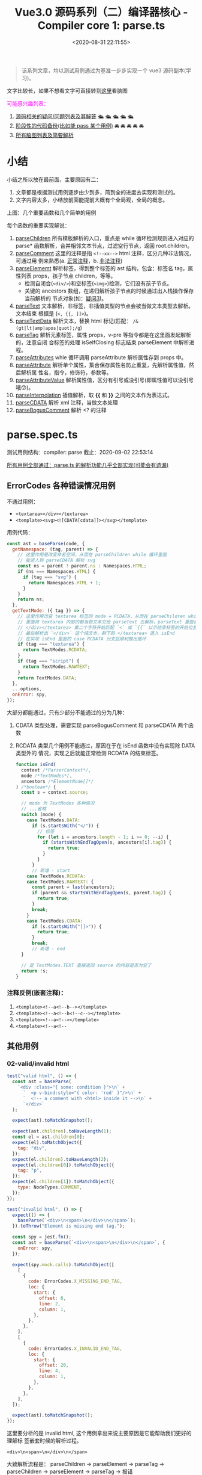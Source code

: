 #+TITLE: Vue3.0 源码系列（二）编译器核心 - Compiler core 1: parse.ts
#+DATE: <2020-08-31 22:11:55>
#+TAGS[]: vue, vue3, vuenext, compiler
#+CATEGORIES[]: vue
#+LANGUAGE: zh-cn
#+STARTUP: indent

#+begin_export html
<script>
window.g_need_fold = 1
</script>
#+end_export 

#+begin_quote
该系列文章，均以测试用例通过为基准一步步实现一个 vue3 源码副本(学习)。
#+end_quote

@@html:<kbd>@@文字比较长，如果不想看文字可直接转到[[/vue/vue-mind-map-house/][这里]]看脑图@@html:</kbd>@@

#+begin_export html
<font color="#fc02ff">可能感兴趣列表：</font>
#+end_export

1. [[#issues][源码相关的疑问/问题列表及其解答]] 🛳 🛳 🛳 🛳 🛳
2. [[#stage_code][阶段性的代码备份(比如能 pass 某个用例)]] 🚘 🚘 🚘 🚘 🚘
3. [[/vue/vue-mind-map-house/][所有脑图列表及简要解析]]

* 小结

小结之所以放在最前面，主要原因有二：

1. 文章都是根据测试用例逐步由少到多，简到全的进度去实现和测试的。
2. 文字内容太多，小结放前面能提前大概有个全局观，全局的概念。

上图：几个重要函数和几个简单的用例

[[/img/vue3/compiler-core/parse_ts-brief-summary.png]]

每个函数的重要实现解说：

1. [[#parse-parsechildren][parseChildren]] 所有模板解析的入口，重点是 while 循环检测规则进入对应的 parse*
   函数解析，合并相邻文本节点，过滤空行节点，返回 root.children。
2. [[#parse-parsecomment][parseComment]] 这里的注释是指 ~<!--xx-->~ html 注释，区分几种非法情况，可通过用
   例来熟悉(a. [[#test-parse-comment][正常注释]]，b. [[#test-parse-errors-comment][非法注释]])
3. [[#parse-parseelement][parseElememt]] 解析标签，得到整个标签的 ast 结构，包含：标签名 tag，属性列表
   props，孩子节点 children，等等。
   - 检测自闭合(~<div/>~)和空标签(~<img>~)检测，它们没有孩子节点。
   - 关键的 ancestors 数组，在递归解析孩子节点的时候通过出入栈操作保存当前解析的
     节点对象(如：[[#issues-03][疑问3]])。
4. [[#parse-parsetext][parseText]] 文本解析，非标签，非插值类型的节点会被当做文本类型去解析。文本结束
   根据是 (~<, {{, ]]>~)。
5. [[#parse-parsetextdata][parseTextData]] 解析文本，替换 html 标记(匹配： ~/&(gt|lt|amp|apos|quot);/g~)
6. [[#parse-parsetag][parseTag]] 解析元素标签，属性 props，v-pre 等指令都是在这里面发起解析的，注意自闭
   合标签的处理 isSelfClosing 标志结束 parseElement 中解析进程。
7. [[#parse-parseattributes][parseAttributes]] whle 循环调用 parseAttribute 解析属性存到 props 中。
8. [[#parse-parseattribute][parseAttribute]] 解析单个属性，集合保存属性名防止重复，先解析属性值，然后解析属
   性名，指令，修饰符，参数等。
9. [[#parse-parseattributevalue][parseAttributeValue]] 解析属性值，区分有引号或没引号(即属性值可以没引号哦😯)。
10. [[#parse-parseinterpolation][parseInterpolation]] 插值解析，取 *{{* 和 *}}* 之间的文本作为表达式。
11. [[#parse-parsecdata][parseCDATA]] 解析 xml 注释，当做文本处理
12. [[#parse-parseboguscomment][parseBogusComment]] 解析 <? 的注释
* parse.spec.ts
:PROPERTIES:
:COLUMNS: %CUSTOM_ID[(Custom Id)]
:CUSTOM_ID: parse.spec.ts
:END: 

测试用例结构：compiler: parse
截止：2020-09-02 22:53:14

[[#test-parse-all][所有用例全部通过：parse.ts 的解析功能几乎全部实现(可能会有遗漏)]]

** ErrorCodes 各种错误情况用例
:PROPERTIES:
:COLUMNS:  %CUSTOM_ID[(Custom Id)]
:CUSTOM_ID: test-parse-errors
:END:
不通过用例：
- ~<textarea></div></textarea>~
- ~<template><svg><![CDATA[cdata]]></svg></template>~

用例代码：

#+begin_src js
  const ast = baseParse(code, {
    getNamespace: (tag, parent) => {
      // 这里作用是改变命名空间，从而在 parseChildren while 循环里面
      // 能进入到 parseCDATA 解析 svg
      const ns = parent ? parent.ns : Namespaces.HTML;
      if (ns === Namespaces.HTML) {
        if (tag === "svg") {
          return Namespaces.HTML + 1;
        }
      }
      return ns;
    },
    getTextMode: ({ tag }) => {
      // 这里作用改变 textarea 标签的 mode = RCDATA，从而在 parseChildren while
      // 里面将 textarea 内部的都当做文本交给 parseText 去解析，parseText 里面会从
      // </div></textarea> 第二个字符开始匹配 `<` 或 `{{` 以示结束标签的开始位置
      // 最后解析出 `</div>` 这个纯文本，剩下的 </textarea> 进入 isEnd
      // 在实现 isEnd 里面的 case RCDATA 分支后顺利推出循环
      if (tag === "textarea") {
        return TextModes.RCDATA;
      }
      if (tag === "script") {
        return TextModes.RAWTEXT;
      }
      return TextModes.DATA;
    },
    ...options,
    onError: spy,
  });
#+end_src

大部分都能通过，只有少部分不能通过的分为几种：
1. CDATA 类型处理，需要实现 parseBogusComment 和 parseCDATA 两个函数
2. RCDATA 类型几个用例不能通过，原因在于在 isEnd 函数中没有实现除 DATA 类型外的
   情况，实现之后就能正常检测 RCDATA 的结束标签。
   #+begin_src js
     function isEnd(
       context /*ParserContext*/,
       mode /*TextModes*/,
       ancestors /*ElementNode[]*/
     ) /*boolean*/ {
       const s = context.source;

       // mode 为 TextModes 各种情况
       // ...省略
       switch (mode) {
         case TextModes.DATA:
           if (s.startsWith("</")) {
             // 标签
             for (let i = ancestors.length - 1; i >= 0; --i) {
               if (startsWithEndTagOpen(s, ancestors[i].tag)) {
                 return true;
               }
             }
           }
           // 新增 - start
         case TextModes.RCDATA:
         case TextModes.RAWTEXT: {
           const parent = last(ancestors);
           if (parent && startsWithEndTagOpen(s, parent.tag)) {
             return true;
           }
           break;
         }
         case TextModes.CDATA:
           if (s.startsWith("]]>")) {
             return true;
           }
           break;
           // 新增 - end
       }

       // 是 TextModes.TEXT 直接返回 source 的内容是否为空了
       return !s;
     }
   #+end_src

*** 注释反例(嵌套注释)：
:PROPERTIES:
:COLUMNS: %CUSTOM_ID[(Custom Id)]
:CUSTOM_ID: test-parse-errors-comment
:END: 

1. ~<template><!--a<!--b--></template>~
2. ~<template><!--a<!--b<!--c--></template>~
3. ~<template><!--a<!--></template>~
4. ~<template><!--a<!--~
** 其他用例
*** 02-valid/invalid html
:PROPERTIES:
:COLUMNS:  %CUSTOM_ID[(Custom Id)]
:CUSTOM_ID: parse-test-other-02
:END:

#+begin_src js
  test("valid html", () => {
    const ast = baseParse(
      `<div :class="{ some: condition }">\n` +
        `  <p v-bind:style="{ color: 'red' }"/>\n` +
        `  <!-- a comment with <html> inside it -->\n` +
        `</div>`
    );

    expect(ast).toMatchSnapshot();

    expect(ast.children).toHaveLength(1);
    const el = ast.children[0];
    expect(el).toMatchObject({
      tag: "div",
    });
    expect(el.children).toHaveLength(2);
    expect(el.children[0]).toMatchObject({
      tag: "p",
    });
    expect(el.children[1]).toMatchObject({
      type: NodeTypes.COMMENT,
    });
  });

  test("invalid html", () => {
    expect(() => {
      baseParse(`<div>\n<span>\n</div>\n</span>`);
    }).toThrow("Element is missing end tag.");

    const spy = jest.fn();
    const ast = baseParse(`<div>\n<span>\n</div>\n</span>`, {
      onError: spy,
    });

    expect(spy.mock.calls).toMatchObject([
      [
        {
          code: ErrorCodes.X_MISSING_END_TAG,
          loc: {
            start: {
              offset: 6,
              line: 2,
              column: 1,
            },
          },
        },
      ],
      [
        {
          code: ErrorCodes.X_INVALID_END_TAG,
          loc: {
            start: {
              offset: 20,
              line: 4,
              column: 1,
            },
          },
        },
      ],
    ]);

    expect(ast).toMatchSnapshot();
  });
#+end_src

这里要分析的是 invalid html, 这个用例拿出来说主要原因是它能帮助我们更好的理解标
签嵌套时候的解析过程。

~<div>\n<span>\n</div>\n</span>~

大致解析流程是： parseChildren -> parseElement -> parseTag -> parseChildren ->
parseElement -> parseTag -> 报错

debugger local 数据(解析完 *<span>* 之后):
#+begin_src json
  Local
  ancestors: Array(1)
  0: {type: 1, ns: 0, tag: "div", tagType: 0, props: Array(0), …}
  length: 1
  children: []
  context:
  column: 1
  inPref: false
  inVPref: false
  line: 3
  offset: 13
  options: {delimiters: Array(2), getNamespace: ƒ, getTextMode: ƒ, isVoidTag: ƒ, isPreTag: ƒ, …}
  originalSource: "<div>↵<span>↵</div>↵</span>"
  source: "</div>↵</span>"
#+end_src

1. 解析出 div 标签，所以 ~ancestors.length === 1~
2. 解析出 span 标签，ancestors.length 应该是 2，但是上面我们只保留了 span 解析之
   后的数据，所以 ancestors.span 被 ~pop()~ 掉了，因为它不是重点
3. 解析完 span 之后会去解析 \n ，但是会被 removedWhitespace 那段逻辑过滤掉(满足
   在 pre 和 next 之间条件)
4. 那么重点在这，到这一步也是上面代码 ~source = `</div>\n</span>`~ 的时候
5. 检测到 *</* 开始结束标签解析，注意看 [[#parse-parseelement][parseElement]] 中有这么一段

   #+begin_src js
     if (startsWithEndTagOpen(context.source, element.tag)) {
       parseTag(context, TagType.End, parent);
     }
   #+end_src

   经过 4 之后的 source 刚好能满足这个 if ，因此携带 TagType.End 进入 [[#parse-parsetag][parseTag]]，
   此时有个变量 *parent* 保存了 ~pop()~ 之前的那个 ~ancestors[1]~ 即 span 那个标签
   ，但是这里的结束标签是 *div* 最后会匹配失败，抛出异常。

*** 01-self closing single/multiple tag
:PROPERTIES:
:COLUMNS:  %CUSTOM_ID[(Custom Id)]
:CUSTOM_ID: parse-test-other-01
:END:

#+begin_src typescript
  /*
    不管是单标签还是多标签也好，自闭合标签的处理都一样，在 parseTag 里面解析都需要经过这么
    一段：advanceBy(context, isSelfClosing ? 2 : 1);
    然后结合 parseElement 中的检测 isSelfClosing 直接退出返回元素节点，即不需要再继续
    解析子节点了(它没有)
  ,*/
  test('self closing single tag', () => {
      const ast = baseParse('<div :class="{ some: condition }" />')

      expect(ast.children).toHaveLength(1)
      expect(ast.children[0]).toMatchObject({ tag: 'div' })
  })

  test('self closing multiple tag', () => {
      const ast = baseParse(
          `<div :class="{ some: condition }" />\n` +
              `<p v-bind:style="{ color: 'red' }"/>`
      )

      expect(ast).toMatchSnapshot()

      expect(ast.children).toHaveLength(2)
      expect(ast.children[0]).toMatchObject({ tag: 'div' })
      expect(ast.children[1]).toMatchObject({ tag: 'p' })
  })
#+end_src
** Element 元素标签解析
*** 13-结束标签忽略大小写
:PROPERTIES:
:COLUMNS:  %CUSTOM_ID[(Custom Id)]
:CUSTOM_ID: test-element-13
:END:

~<div>hello</DIV>after~

因为解析到结束标签的时候匹配结束标签名称的时候会调用 [[#parse-startswithendtagopen][startsWithEndTagOpen]] 检测，
且里面是忽略大小写的，统一转成小写去比较。
#+begin_src js
  // 匹配：</tag> 或</tag 没有 `>` 的情况???
  function startsWithEndTagOpen(source, tag) {
    return (
      source.startsWith("</") &&
        source.substr(2, tag.length).toLowerCase() === tag.toLowerCase() &&
        /[\t\n\f />]/.test(source[2 + tag.length] || ">")
    );
  }
#+end_src
*** 12-v-pre 用例测试
:PROPERTIES:
:COLUMNS:  %CUSTOM_ID[(Custom Id)]
:CUSTOM_ID: test-element-12
:END:

~`<div v-pre :id="foo"><Comp/>{{ bar }}</div>\n` + `<div :id="foo"><Comp/>{{ bar }}</div>`~

现阶段代码暂时是不支持的 *v-pre* 的。所以解析之后会出现下面的结果：

~root.children[3]~ 有三个孩子节点
1. first: div v-pre(还没实现所以当做普通标签处理)，first.children[2] 有两个孩子
   1. component 类型的 ~<Comp/>~ 因为首字母大写所以当做组件类型处理
   2. bar 插值节点
2. second: \n 文本节点
3. third: div :id，third.children[2] 也有两个孩子和 first 一样

#+begin_src json
  (3) [{…}, {…}, {…}]
  0: {type: 1, ns: 0, tag: "div", tagType: 0, props: Array(1), …}
  1: {type: 2, content: "↵", loc: {…}}
  2: {type: 1, ns: 0, tag: "div", tagType: 0, props: Array(1), …}length: 3__proto__: Array(0)
#+end_src

实现之后：
#+begin_example
0: {type: 1, ns: 0, tag: "div", tagType: 0, props: Array(1), …}
1: null
2: {type: 1, ns: 0, tag: "div", tagType: 0, props: Array(1), …}
length: 3
__proto__: Array(0)
#+end_example

要通过该用例需要修改的点：

1. [[#parse-parsechildren][parseChildren]] 里要添加删除空字符换行符操作
   #+begin_src js
     function parseChildren(
       context /* ParserContext*/,
       mode /*TextModes*/,
       ancestors /*ElementNode[]*/
     ) {
       // ...
       const parent = last(ancestors);
       const ns = parent ? parent.ns : Namespaces.HTML;
       const nodes /*TemplateChildNode[]*/ = [];

       // ... 省略 while

       // 新增-start
       let removedWhitespace = false;
       // TODO 空格管理，为了更高效的输出
       // `\n<div>...` 删除开头的空格字符，之前解析 v-pre 用例是卡在这里了
       // 这里忘记实现了，所以用例 http://www.cheng92.com/vue/vue3-source-code-compiler-core-parse_ts/#headline-3
       // 得到了三个 child，第二个是 \n，就是因为这里没实现过滤

       if (mode !== TextModes.RAWTEXT) {
         if (!context.inPre) {
           for (let i = 0; i < nodes.length; i++) {
             const node = nodes[i];
             if (node.type === NodeTypes.TEXT) {
               if (!/[^\t\r\n\f ]/.test(node.content)) {
                 const prev = nodes[i - 1];
                 const next = nodes[i + 1];
                 // 1. 空格是第一个或者最后一个节点，或者
                 // 2. 空格与注释节点相邻
                 // 3. 空格在两个元素之间，就我们遇到的 <div></div>\n<div>...
                 // 上面三种情况的空格会被忽略
                 if (
                   !prev ||
                     !next ||
                     prev.type === NodeTypes.COMMENT ||
                     next.type === NodeTypes.COMMENT ||
                     (prev.type === NodeTypes.ELEMENT &&
                      next.type === NodeTypes.ELEMENT &&
                      /[\r\n]/.test(node.content))
                 ) {
                   removedWhitespace = true;
                   nodes[i] = null;
                 } else {
                   // 否则替换成空格
                   node.content = " ";
                 }
               } else {
                 // 替换成空格
                 node.content = node.content.replace(/[\t\r\n\f ]+/g, " ");
               }
             }
           }
         } else if (parent && context.options.isPreTag(parent.tag)) {
           //如果是 <pre> 删掉第一行的空行
           const first = nodes[0];
           if (first && first.type === NodeTypes.TEXT) {
             first.content = first.content.replace(/^\r?\n/, "");
           }
         }
       }
       // <<<<<< 新增-end
       return removedWhitespace ? nodes.filter(Boolean) : nodes;
     }
   #+end_src
2. 修改 [[#parse-parsetag][parseTag]] 增加 v-pre, <pre> 代码处理

   这里会有个值得注意的地方就是它检测到是 pre 会回头重新解析属性，然后过滤掉
   v-pre 指令，并且在 [[#parse-parseattribute][parseAttribute]] 里面会检测到 inVPre 从来不会进
   行指令解析，只会解析普通的 props。

   #+begin_src js

     function parseTag(context, type, parent) {
       // ...

       // 新增-start
       if (context.options.isPreTag(tag)) {
         context.inPre = true;
       }

       // 1. inVPre = false 因为初始化默认不会是 v-pre 的
       // 2. 只要属性列表中有一个满足：v-pre 指令类型
       if (
         !context.inVPre &&
           props.some((p) => p.type === NodeTypes.DIRECTIVE && p.name === "pre")
       ) {
         context.inVPre = true;
         // 这里恢复之前的解析，因为 <div v-pre>...</div> 走到这里的时候已经解析完了
         // 所以要恢复属性字符串？
         extend(context, cursor);
         context.source = currentSource;
         // 为什么要重新解析，直接过滤不好吗？
         // 因为 parseAttribute 中在 inVPre = true 情况下是不会去解析其他指令属性的
         // 其他指令照样会解析，直接过滤掉所有指令属性不就好了？
         props = parseAttributes(context, type).filter((p) => p.name !== "v-pre");
       }
       // 新增-end

       // ...

       const val = {
         type: NodeTypes.ELEMENT,
         ns,
         tag,
         tagType,
         props,
         isSelfClosing,
         children: [],
         loc: getSelection(context, start),
         codegenNode: undefined,
       };
       return val;
     }
   #+end_src
*** 11-~<div> id=a/></div>~ 属性值中没有引号时

没有引号的时候有一些非法字符： ~const unexpectedChars = /["'<=`]/g;~ ，遇到这些
值的时候会报错。

在这之前有一个匹配使用来匹配出值的：

~const match = /^[^\t\r\n\f >]+/.exec(context.source);~

这个会将 *>* 之前的 *=* 之后的属性值匹配出来，然后交给 [[#parse-parsetextdata][parseTextData]] 进行解析。

*** 10-~<div> id=">\'"></div>~ 属性值中有引号时
:PROPERTIES:
:COLUMNS:  %CUSTOM_ID[(Custom Id)]
:CUSTOM_ID: test-element-10
:END:

这种情况是合法的，属性值里面的内容会被当做纯文本处理。

#+begin_example
props: Array(1)
0:
  name: "id"
  type: 6
  value:
    content: ">'" // 属性值
    type: 2
#+end_example

这个处理跟 [[#test-element-09][用例09]] 是一样的逻辑

多个属性的情况，在 parseAttributes 中有个 while 循环处理。

#+begin_src typescript

  function parseAttributes(
      context: ParserContext,
      type: TagType
  ): (AttributeNode | DirectiveNode)[] {
      const props = []
      const attributeNames = new Set<string>()
      while (
          context.source.length > 0 &&
              !startsWith(context.source, '>') &&
              !startsWith(context.source, '/>')
      ) {
          // ...

          const attr = parseAttribute(context, attributeNames)
          // ...
      }
      return props
  }
#+end_src

*** 09-~<div id=""></div>~ 属性值为空的情况
:PROPERTIES:
:COLUMNS:  %CUSTOM_ID[(Custom Id)]
:CUSTOM_ID: test-element-09
:END:

#+begin_src typescript

  test('attribute with empty value, double quote', () => {
      const ast = baseParse('<div id=""></div>')
      const element = ast.children[0] as ElementNode

      expect(element).toStrictEqual({
          type: NodeTypes.ELEMENT,
          ns: Namespaces.HTML,
          tag: 'div',
          tagType: ElementTypes.ELEMENT,
          codegenNode: undefined,
          props: [
              {
                  type: NodeTypes.ATTRIBUTE,
                  name: 'id',
                  value: {
                      type: NodeTypes.TEXT,
                      content: '',
                      loc: {
                          start: { offset: 8, line: 1, column: 9 },
                          end: { offset: 10, line: 1, column: 11 },
                          source: '""'
                      }
                  },
                  loc: {
                      start: { offset: 5, line: 1, column: 6 },
                      end: { offset: 10, line: 1, column: 11 },
                      source: 'id=""'
                  }
              }
          ],

          isSelfClosing: false,
          children: [],
          loc: {
              start: { offset: 0, line: 1, column: 1 },
              end: { offset: 17, line: 1, column: 18 },
              source: '<div id=""></div>'
          }
      })
  })
#+end_src

解析： [[#parse-parsetag][parseTag]] -> [[#parse-parseattributes][parseAttributes]] -> [[#parse-parseattribute][parseAttribute]] -> [[#parse-parseattributevalue][parseAttributeValue]]
-> [[#parse-parsetextdata][parseTextData]] 直接返回空字符串，组织： ~{ type, content: '', ... }~ 返回

#+begin_src typescript

  function parseAttributeValue(
      context: ParserContext
  ) {
      // ...省略

      const quote = context.source[0]
      const isQuoted = quote === `"` || quote === `'`
      if (isQuoted) { // id=""，有引号
          // Quoted value.
          advanceBy(context, 1)

          const endIndex = context.source.indexOf(quote)
          if (endIndex === -1) {
              content = parseTextData(
                  context,
                  context.source.length,
                  TextModes.ATTRIBUTE_VALUE
              )
          } else {
              // 到这里
              content = parseTextData(context, endIndex, TextModes.ATTRIBUTE_VALUE)
              advanceBy(context, 1)
          }
      } else {
          // 不会到这里
      }

      return { content, isQuoted, loc: getSelection(context, start) }
  }
#+end_src

*** 08-~<div id></div>~ 无属性值的属性
:PROPERTIES:
:COLUMNS:  %CUSTOM_ID[(Custom Id)]
:CUSTOM_ID: test-element-08
:END:

#+begin_src js
  test("attribute with no value", () => {
    const ast = baseParse("<div id></div>");
    const element = ast.children[0];

    expect(element).toStrictEqual({
      type: NodeTypes.ELEMENT,
      ns: Namespaces.HTML,
      tag: "div",
      tagType: ElementTypes.ELEMENT,
      codegenNode: undefined,
      props: [
        {
          type: NodeTypes.ATTRIBUTE,
          name: "id",
          value: undefined,
          loc: {
            start: { offset: 5, line: 1, column: 6 },
            end: { offset: 7, line: 1, column: 8 },
            source: "id",
          },
        },
      ],

      isSelfClosing: false,
      children: [],
      loc: {
        start: { offset: 0, line: 1, column: 1 },
        end: { offset: 14, line: 1, column: 15 },
        source: "<div id></div>",
      },
    });
  }); // attribute with no value
#+end_src

解析： [[#parse-parsetag][parseTag]] -> [[#parse-parseattributes][parseAttributes]] -> [[#parse-parseattribute][parseAttribute]] 里面有一段针对属性值处理

#+begin_src typescript
  function parseAttribute(
      context: ParserContext,
      nameSet: Set<string>
  ): AttributeNode | DirectiveNode {
      // ... 省略

      // 这里检测是不是有 name= 或 name=value 情况
      if (/^[\t\r\n\f ]*=/.test(context.source)) {
          advanceSpaces(context)
          advanceBy(context, 1)
          advanceSpaces(context)
          value = parseAttributeValue(context)
          // 这里是防止 name= 后面没有值得情况报错
          if (!value) {
              emitError(context, ErrorCodes.MISSING_ATTRIBUTE_VALUE)
          }
      }

      // ... 因为 id 没有 id=? 所以直接回到这里，不会进入
      // parseAttributeValue 解析属性值

      // ... id 非指令属性，所以直接到最后以普通属性类型退出
      return {
          type: NodeTypes.ATTRIBUTE,
          name,
          value: value && {
              type: NodeTypes.TEXT,
              content: value.content,
              loc: value.loc
          },
          loc
      }
  }
#+end_src

*** 07-isCustomElement 自定义元素
:PROPERTIES:
:COLUMNS:  %CUSTOM_ID[(Custom Id)]
:CUSTOM_ID: test-element-07
:END:

#+begin_src js
  test("custom element", () => {
    const ast = baseParse("<div></div><comp></comp>", {
      isNativeTag: (tag) => tag === "div",
      isCustomElement: (tag) => tag === "comp",
    });

    expect(ast.children[0]).toMatchObject({
      type: NodeTypes.ELEMENT,
      tag: "div",
      tagType: ElementTypes.ELEMENT, // 由于是 isNativeTag() 使用了默认 ELEMENT
    });

    expect(ast.children[1]).toMatchObject({
      type: NodeTypes.ELEMENT,
      tag: "comp",
      tagType: ElementTypes.ELEMENT, // 由于是 isCustomElement() 所以压根不会进入到 if ... 中检测类型
    });
  })
#+end_src

自定义类型判断：

#+begin_src typescript

  function parseTag(
      context: ParserContext,
      type: TagType,
      parent: ElementNode | undefined
  ): ElementNode {
      // ... 省略

      let tagType = ElementTypes.ELEMENT
      const options = context.options
      // <comp> 由于是 isCustomElement 因此压根不会进入下面的 if (false) ...
      if (!context.inVPre && !options.isCustomElement(tag)) {
          const hasVIs = props.some(
              p => p.type === NodeTypes.DIRECTIVE && p.name === 'is'
          )
          if (options.isNativeTag && !hasVIs) {
              // div 会进入到这里，但是检测失败 if (!true) ...
              if (!options.isNativeTag(tag)) tagType = ElementTypes.COMPONENT
          } else if (
              // div 这里都不满足，if (false) ...
              hasVIs ||
                  isCoreComponent(tag) ||
                  (options.isBuiltInComponent && options.isBuiltInComponent(tag)) ||
                  /^[A-Z]/.test(tag) ||
                  tag === 'component'
          ) {
              tagType = ElementTypes.COMPONENT
          }

          if (tag === 'slot') {
              tagType = ElementTypes.SLOT
          } else if (
              tag === 'template' &&
                  props.some(p => {
                      return (
                          p.type === NodeTypes.DIRECTIVE && isSpecialTemplateDirective(p.name)
                      )
                  })
          ) {
              tagType = ElementTypes.TEMPLATE
          }
      }

      // 所以 <div> 最终使用了默认值：ELEMENT
      // 所以 <comp> 直接到了这里，是：ELEMENT 类型
      return {
          type: NodeTypes.ELEMENT,
          ns,
          tag,
          tagType,
          props,
          isSelfClosing,
          children: [],
          loc: getSelection(context, start),
          codegenNode: undefined // to be created during transform phase
      }
  }
#+end_src
*** 06-isNativeTag 原生标签类型
:PROPERTIES:
:COLUMNS:  %CUSTOM_ID[(Custom Id)]
:CUSTOM_ID: test-element-06
:END:

这个用例(~<div></div><comp></comp><Comp></Comp>~)里面有三个标签：
1. =div=
2. =comp=
3. =Comp=


同时传递一个 ~options: { isNativeTag: tag => tag === 'div' }~

意思告诉编译器这里面只有 *div* 属于原生标签，其他的都属于组件类型，这个在 [[#parse-parsetag][parseTag]]
实现中体现出来。

#+begin_src js
  test("native element with `isNativeTag`", () => {
    const ast = baseParse("<div></div><comp></comp><Comp></Comp>", {
      isNativeTag: (tag) => tag === "div",
    });

    expect(ast.children[0]).toMatchObject({
      type: NodeTypes.ELEMENT,
      tag: "div",
      tagType: ElementTypes.ELEMENT,
    });

    expect(ast.children[1]).toMatchObject({
      type: NodeTypes.ELEMENT,
      tag: "comp",
      tagType: ElementTypes.COMPONENT,
    });

    expect(ast.children[2]).toMatchObject({
      type: NodeTypes.ELEMENT,
      tag: "Comp",
      tagType: ElementTypes.COMPONENT,
    });
  }); // native element with `isNativeTag`
#+end_src

通过该用例的代码实现片段(在[[#test-element-05][用例 05]] 中就已经实现过了，因此该用例顺利通过)：

#+begin_src typescript
  function parseTag(
      context: ParserContext,
      type: TagType,
      parent: ElementNode | undefined
  ): ElementNode {
      // ... 省略

      let tagType = ElementTypes.ELEMENT
      const options = context.options
      // 前提，非 v-pre 指令，且非自定义标签(默认：NO)
      if (!context.inVPre && !options.isCustomElement(tag)) {

          // 是否有 v-is 指令
          const hasVIs = props.some(
              p => p.type === NodeTypes.DIRECTIVE && p.name === 'is'
          )

          // 首先由提供原生标签检测函数，且没有 v-is 情况下进入组件判断
          if (options.isNativeTag && !hasVIs) {
              // 类型为 COMPONENT 组件类型
              if (!options.isNativeTag(tag)) tagType = ElementTypes.COMPONENT
          }

          // ... 省略
      }

      return {
          type: NodeTypes.ELEMENT,
          ns,
          tag,
          tagType,
          props,
          isSelfClosing,
          children: [],
          loc: getSelection(context, start),
          codegenNode: undefined // to be created during transform phase
      }
  }
#+end_src

而在没有提供 =isNativeTag()= 的情况下，三种标签的解析结果中的 =tagType= 又是不一
样的，延续上面的带继续分析：

#+begin_src typescript
  function parseTag(
      context: ParserContext,
      type: TagType,
      parent: ElementNode | undefined
  ): ElementNode {
      // ... 省略

      let tagType = ElementTypes.ELEMENT
      const options = context.options
      // 前提，非 v-pre 指令，且非自定义标签(默认：NO)
      if (!context.inVPre && !options.isCustomElement(tag)) {

          // 是否有 v-is 指令
          const hasVIs = props.some(
              p => p.type === NodeTypes.DIRECTIVE && p.name === 'is'
          )

          // 首先由提供原生标签检测函数，且没有 v-is 情况下进入组件判断
          if (options.isNativeTag && !hasVIs) {
              // 类型为 COMPONENT 组件类型
              if (!options.isNativeTag(tag)) tagType = ElementTypes.COMPONENT
          } else if (
              // 把这里省略的部分加上...
              hasVIs ||
                  isCoreComponent(tag) ||
                  (options.isBuiltInComponent && options.isBuiltInComponent(tag)) ||
                  // 重点在这里，检测到如果标签名开头是大写的就会被视为组件类型
                  /^[A-Z]/.test(tag) ||
                  tag === 'component'
          ) {
              tagType = ElementTypes.COMPONENT
          }

          // ... 省略
      }

      return {
          type: NodeTypes.ELEMENT,
          ns,
          tag,
          tagType,
          props,
          isSelfClosing,
          children: [],
          loc: getSelection(context, start),
          codegenNode: undefined // to be created during transform phase
      }
  }
#+end_src

那么接下来的用例也不是什么问题了：

#+begin_src js

  test('v-is without `isNativeTag`', () => {
    const ast = baseParse(
      `<div></div><div v-is="'foo'"></div><Comp></Comp>`,
      {
        isNativeTag: tag => tag === 'div'
      }
    )

    expect(ast.children[0]).toMatchObject({
      type: NodeTypes.ELEMENT,
      tag: 'div',
      tagType: ElementTypes.ELEMENT // 这里毋庸置疑是默认原生元素类型
    })

    expect(ast.children[1]).toMatchObject({
      type: NodeTypes.ELEMENT,
      tag: 'div',
      // 容易产生疑问的是这个，这里为什么是 COMPONENT，而不是 element 呢
      // 这里关键在于 v-is，记得：isNativeTag() 检测的优先级最高前提是 !hasVIs 成立情况
      // 然而这里显然 hasVIs === true
      // 因此进入了 else if (... || hasVIs || ...) { tagType = ElementTypes.COMPONENT }
      tagType: ElementTypes.COMPONENT
    })

    expect(ast.children[2]).toMatchObject({
      type: NodeTypes.ELEMENT,
      tag: 'Comp',
      // 这里没啥疑问，大写开头所以是组件类型
      tagType: ElementTypes.COMPONENT
    })
  })
#+end_src

自定义组件：
*** 05-template element with directives
:PROPERTIES:
:COLUMNS:  %CUSTOM_ID[(Custom Id)]
:CUSTOM_ID: test-element-05
:END:

这个用例开始模板的解析。

#+begin_src js
  test('template element with directives', () => {
    const ast = baseParse('<template v-if="ok"></template>')
    const element = ast.children[0]
    expect(element).toMatchObject({
      type: NodeTypes.ELEMENT,
      tagType: ElementTypes.TEMPLATE
    })
  }
#+end_src

~baseParse('<template v-if="ok"></template>')~ 解析之后的结构：

#+begin_src json
  {
    "type":0,
    "children":[
      { // <template> 节点
        "type":1,
        "ns":0,
        "tag":"template",
        "tagType":3,
        "props":[
          {
            "type":7, // DIRECTIVE
            "name":"if",
            "exp":{
              "type":4, // SIMPLE_EXPRESSION
              "content":"ok",
              "isStatic":false,
              "isConstant":false,
              "loc":{
                // ... 省略
              }
            },
            "modifiers":[
              // 修饰符
            ],
            "loc":{
              // 省略
              "source":"v-if="ok""
            }
          }
        ],
        // ... 省略
      }
    ],
    // ... 省去
  }
#+end_src

为了能解析出 ~v-if="ok"~ 我们需要去实现 [[#parse-parseattributes][parseAttributes(context, type)]] ->
[[#parse-parseattribute][parseAttribute]] -> [[#parse-parseattributevalue][parseAttributeValue]]

该用例考察的其实并不是 ~<template>~ 模板标签解析，而是标签上的属性解析，对普通的
~<div>~ 标签依然可以解析出属性 props[]。

#+begin_quote
*针对模板 =<template>= 标签的处理详情可以[[/vue/vue-mind-map-house/#map-parse-template][查看此处(含脑图)]]，更直观。*
#+end_quote
*** 04-void element
:PROPERTIES:
:COLUMNS:  %CUSTOM_ID[(Custom Id)]
:CUSTOM_ID: test-element-04
:END:

空标签解析，如：~<img>~

前提是提供了 ~isVoidTag()~ 选项。
#+begin_src js
  test('void element', () => {
    const ast = baseParse('<img>after', {
      isVoidTag: (tag) => tag === 'img'
    })
    const element = ast.children[0]

    expect(element).toStrictEqual({
      type: NodeTypes.ELEMENT,
      ns: Namespaces.HTML,
      tag: 'img',
      tagType: ElementTypes.ELEMENT,
      codegenNode: undefined,
      props: [],

      isSelfClosing: false,
      children: [],
      loc: {
        start: { offset: 0, line: 1, column: 1 },
        end: { offset: 5, line: 1, column: 6 },
        source: '<img>'
      }
    })
  }
#+end_src

该用例和[[#test-element-03][自闭标签]]类似都是在 [[#parse-parsetag][parseTag]] 解析完之后在 [[#parse-parseelement][parseElement]] 中结束解析，不同点
在于调用 [[#parse-baseparse][baseParse]] 的时候需要传递一个包含 ~isVoidTag()~ 的选项 ~{isVoidTag: tag
=> tag === 'img'}~ 用来告诉解析器什么样的标签属于空标签，即不是 ~<img/>~ 也不是
~<div></div>~ 类型。

[[#parse-parseelement][parseElement]] 中解析条件：

#+begin_src js
  parseElement(context, ancestors) {
    // ... parseTag 中解析 <img ...>
    // 自闭合的到这里就可以结束了
    if (element.isSelfClosing || context.options.isVoidTag?.(element.tag)) {
      return element
    }
    // ...
  }
#+end_src

*** 03-self closing
:PROPERTIES:
:COLUMNS:  %CUSTOM_ID[(Custom Id)]
:CUSTOM_ID: test-element-03
:END:
#+begin_src js
  test('self closing', () => {
    const ast = baseParse('<div/>after')
    const element = ast.children[0]

    expect(element).toStrictEqual({
      type: NodeTypes.ELEMENT,
      ns: Namespaces.HTML,
      tag: 'div',
      tagType: ElementTypes.ELEMENT,
      codegenNode: undefined,
      props: [],

      isSelfClosing: true,
      children: [],
      loc: {
        start: { offset: 0, line: 1, column: 1 },
        end: { offset: 6, line: 1, column: 7 },
        source: '<div/>'
      }
    })
  }
#+end_src
*** 02-empty div
:PROPERTIES:
:COLUMNS:  %CUSTOM_ID[(Custom Id)]
:CUSTOM_ID: test-element-02
:END:

和 [[#test-element-01][01-simple div]] 一样，无非就是没有 ~children[]~ 子节点了。在 [[#parse-parseelement][parseElement]] -> [[#parse-parsetag][parseTag]] 解析就结束了。

#+begin_src js
  test('empty div', () => {
    const ast = baseParse('<div></div>')
    const element = ast.children[0]

    expect(element).toStrictEqual({
      type: NodeTypes.ELEMENT,
      ns: Namespaces.HTML,
      tag: 'div',
      tagType: ElementTypes.ELEMENT,
      codegenNode: undefined,
      props: [],
      isSelfClosing: false,
      children: [],
      loc: {
        start: { offset: 0, line: 1, column: 1 },
        end: { offset: 11, line: 1, column: 12 },
        source: '<div></div>'
      }
    })
  }
#+end_src

*** 01-simple div
:PROPERTIES:
:COLUMNS:  %CUSTOM_ID[(Custom Id)]
:CUSTOM_ID: test-element-01
:END:

流程图：
[[/img/vue3/compiler-core/parser-test-simple-tag-div.png]]

因为 [[#parse-parseelement][parseElement]] 已经实现，因此这个顺利通过，~parseElement~ 解析先检测 ~</div>~
结束标签位置，如果没有则为非法无结束标签触发 ~ErrorCodes.EOF_IN_TAG~ 异常。
#+begin_src js
  test('simple div', () => {
    const ast = baseParse('<div>hello</div>')
    const element = ast.children[0]

    expect(element).toStrictEqual({
      type: NodeTypes.ELEMENT,
      ns: Namespaces.HTML,
      tag: 'div',
      tagType: ElementTypes.ELEMENT,
      codegenNode: undefined,
      props: [],
      isSelfClosing: false, // <div 后为 > 为非自闭合标签
      children: [
        {
          type: NodeTypes.TEXT,
          content: 'hello',
          loc: {
            start: { offset: 5, line: 1, column: 6 }, // h 位置索引
            end: { offset: 10, line: 1, column: 11 }, // o 位置索引
            source: 'hello'
          }
        }
      ],
      loc: {
        start: { offset: 0, line: 1, column: 1 },
        end: { offset: 16, line: 1, column: 17 },
        // 遇到<div> 会直接判断是否有 </div> 然后截取`<div>...</div>
        source: '<div>hello</div>'
      }
    })
  })
#+end_src

标签的解析在 [[#parse-parsetag][parseTag]] 中完成， 如果是自闭合标签，会置标志位 ~isSelfClosing =
true~ 。

并且解析标签只会解析到 =<div>= 中的 =<div= 部分就结束，是因为需要检测后面是 =>=
还是 =/>= 如果是 =/>= 则为自闭合标签需要区分处理，因此这里会有个判断来决定
=advanceBy= 1 或 2 个指针位置。

#+begin_src js
  // parseTag
  let isSelfClosing = false
  if (context.source.length === 0) {
    emitError(context, ErrorCodes.EOF_IN_TAG)
  } else {
    // some <div> ... </div> 到这里的 source = > ... </div>
    // 所以可以检测是不是以 /> 开头的
    isSelfClosing = context.source.startsWith('/>')
    if (type === TagType.End && isSelfClosing) {
      emitError(context, ErrorCodes.END_TAG_WITH_TRAILING_SOLIDUS)
    }
    // 如果是自闭合指针移动两位(/>)，否则只移动一位(>)
    // 到这里 source = ... </div>
    advanceBy(context, isSelfClosing ? 2 : 1)
  }
#+end_src

** Comment 注释解析
:PROPERTIES:
:COLUMNS:  %CUSTOM_ID[(Custom Id)]
:CUSTOM_ID: test-parse-comment
:END:

注释风格： =<!-- ... -->= ，[[#link-05][阶段 5]] 及之前还不支持注释解析，因为还没实现 [[#parse-parsecomment][parseComment]]。

注释测试用例不存在阶段性的实现，只要实现了 [[#parse-parsecomment][parseComment]] 就饿都可以通过了，因此这里放在一起通过记录。

1. *empty comment* 空注释节点
2. *simple comment* 正常注释节点
3. *two comments* 多个注释节点

#+begin_src js
  describe('Comment', () => {
    test('empty comment', () => {
      const ast = baseParse('<!---->')
      const comment = ast.children[0]

      expect(comment).toStrictEqual({
        type: NodeTypes.COMMENT,
        content: '',
        loc: {
          start: { offset: 0, line: 1, column: 1 },
          end: { offset: 7, line: 1, column: 8 },
          source: '<!---->'
        }
      })
    }) // empty comment

    test('simple comment', () => {
      const ast = baseParse('<!--abc-->')
      const comment = ast.children[0]

      expect(comment).toStrictEqual({
        type: NodeTypes.COMMENT,
        content: 'abc',
        loc: {
          start: { offset: 0, line: 1, column: 1 },
          end: { offset: 10, line: 1, column: 11 },
          source: '<!--abc-->'
        }
      })
    }) // simple comment

    test('two comments', () => {
      const ast = baseParse('<!--abc--><!--def-->')
      const comment1 = ast.children[0]
      const comment2 = ast.children[1]

      expect(comment1).toStrictEqual({
        type: NodeTypes.COMMENT,
        content: 'abc',
        loc: {
          start: { offset: 0, line: 1, column: 1 },
          end: { offset: 10, line: 1, column: 11 },
          source: '<!--abc-->'
        }
      })
      expect(comment2).toStrictEqual({
        type: NodeTypes.COMMENT,
        content: 'def',
        loc: {
          start: { offset: 10, line: 1, column: 11 },
          end: { offset: 20, line: 1, column: 21 },
          source: '<!--def-->'
        }
      })
    }) // two comments
  })
#+end_src

这里总共有三个用例，一开始测试并不能通过，是因为实现 [[#parse-pushnode][pushNode]] 的时候忘记加上
=__DEV__= 环境检测了，因为生产环境是不需要保存注释节点的，开发环境为了测试需要有
这个信息。

#+begin_src js
  function pushNode(nodes, node) {
    // 这里加上 __DEV__ 检测，开发的时候还是需要的
    // 不然用例会通不过，因为这里直接返回 Undefined 了，导致
    // parent.children[] 里面并不存在这个注释节点
    // 加上就好了
    if (!__DEV__ && node.type === NodeTypes.COMMENT) {
      // 注释节点不处理
      return
    }

    // ... 省略
  }
#+end_src

** Interpolation 插值解析

*** 05-custom delimiters
:PROPERTIES:
:COLUMNS:  %CUSTOM_ID[(Custom Id)]
:CUSTOM_ID: test-interpolation-05
:END:

自定义插值分隔符，其实处理流程和插值处理一样，所以没啥好讲的，[[#link-04][阶段代码 4]] 就支持该用例通过。
#+begin_src js
  test('custom delimiters', () => {
    const ast = baseParse('<p>{msg}</p>', {
      delimiters: ['{', '}']
    })
    const element = ast.children[0]
    const interpolation = element.children[0]

    expect(interpolation).toStrictEqual({
      type: NodeTypes.INTERPOLATION,
      content: {
        type: NodeTypes.SIMPLE_EXPRESSION,
        content: `msg`,
        isStatic: false,
        isConstant: false,
        loc: {
          start: { offset: 4, line: 1, column: 5 },
          end: { offset: 7, line: 1, column: 8 },
          source: 'msg'
        }
      },
      loc: {
        start: { offset: 3, line: 1, column: 4 },
        end: { offset: 8, line: 1, column: 9 },
        source: '{msg}'
      }
    })
  })
#+end_src

*** 04-it can have tag-like notation (3)
:PROPERTIES:
:COLUMNS:  %CUSTOM_ID[(Custom Id)]
:CUSTOM_ID: test-interpolation-04
:END:

前面的两个用例已经解释过了，插值里面的内容会在 [[#parse-parseinterpolation][parseInterpolation]] 中直接处理成插
值的模板(source)，不会进入到 while 循环触发异常。

#+begin_src typescript
  test('it can have tag-like notation (3)', () => {
      const ast = baseParse('<div>{{ "</div>" }}</div>')
      // 这里解析出来的是 <div></div> 这个元素节点
      const element = ast.children[0] as ElementNode
      // 标签内部的所有内容在解析之后会被当做子节点存放到 children[] 数组中
      // 因此这里第一个子节点是个插值模板
      const interpolation = element.children[0] as InterpolationNode

      expect(interpolation).toStrictEqual({
          type: NodeTypes.INTERPOLATION,
          content: {
              type: NodeTypes.SIMPLE_EXPRESSION,
              isStatic: false,
              // The `isConstant` is the default value and will be determined in `transformExpression`.
              isConstant: false,
              content: '"</div>"',
              loc: {
                  start: { offset: 8, line: 1, column: 9 },
                  end: { offset: 16, line: 1, column: 17 },
                  source: '"</div>"'
              }
          },
          loc: {
              start: { offset: 5, line: 1, column: 6 },
              end: { offset: 19, line: 1, column: 20 },
              source: '{{ "</div>" }}'
          }
      })
  })
#+end_src

*** 03-it can have tag-like notation(2)
:PROPERTIES:
:COLUMNS:  %CUSTOM_ID[(Custom Id)]
:CUSTOM_ID: test-interpolation-03
:END:

这个用例其实和 [[#test-interpolation-02][用例 2]] 是一样的，只不过是解析了两个插值而已，先解析 ={{ a<b }}=
，最后剩下的 ={{ c>d }}= 会在退出 [[#parse-parseinterpolation][parseInterpolation]] 之后剩余的 context.source
为 ={{ c>d }}= 在 [[#parse-parsechildren][parseChildren]] 里面继续进行 while 循环处
理，随又检测到是插值再次调用 =parseInterpolation= 进行处理得到第二个插值节点。
#+begin_src typescript
  test('it can have tag-like notation (2)', () => {
      const ast = baseParse('{{ a<b }}{{ c>d }}')
      const interpolation1 = ast.children[0] as InterpolationNode
      const interpolation2 = ast.children[1] as InterpolationNode

      expect(interpolation1).toStrictEqual({
          type: NodeTypes.INTERPOLATION,
          content: {
              type: NodeTypes.SIMPLE_EXPRESSION,
              content: `a<b`,
              isStatic: false,
              isConstant: false,
              loc: {
                  start: { offset: 3, line: 1, column: 4 },
                  end: { offset: 6, line: 1, column: 7 },
                  source: 'a<b'
              }
          },
          loc: {
              start: { offset: 0, line: 1, column: 1 },
              end: { offset: 9, line: 1, column: 10 },
              source: '{{ a<b }}'
          }
      })

      expect(interpolation2).toStrictEqual({
          type: NodeTypes.INTERPOLATION,
          content: {
              type: NodeTypes.SIMPLE_EXPRESSION,
              isStatic: false,
              isConstant: false,
              content: 'c>d',
              loc: {
                  start: { offset: 12, line: 1, column: 13 },
                  end: { offset: 15, line: 1, column: 16 },
                  source: 'c>d'
              }
          },
          loc: {
              start: { offset: 9, line: 1, column: 10 },
              end: { offset: 18, line: 1, column: 19 },
              source: '{{ c>d }}'
          }
      })
  }
#+end_src

[[#link-04][支持该用例代码链接🛬]]

*** 02-it can have tag-like notation(1)
:PROPERTIES:
:COLUMNS:  %CUSTOM_ID[(Custom Id)]
:CUSTOM_ID: test-interpolation-02
:END:

该用例里面虽然有 =<= 符号，但是由于是在插值内部，会进入 [[#parse-parseinterpolation][parseInterpolation]] 之后
就被解析成插值的 source，并不会进入 while 里面的作为标签的开始 =<= 来解析。

#+begin_src js
  test('it can have tag-like notation', () => {
    const ast = baseParse('{{ a<b }}')
    const interpolation = ast.children[0]

    expect(interpolation).toStrictEqual({
      type: NodeTypes.INTERPOLATION,
      content: {
        type: NodeTypes.SIMPLE_EXPRESSION,
        content: `a<b`, // content = preTrimContent.trim() 去掉前后空格
        isStatic: false,
        isConstant: false,
        loc: {
          start: { offset: 3, line: 1, column: 4 },
          end: { offset: 6, line: 1, column: 7 },
          source: 'a<b'
        }
      },
      loc: {
        start: { offset: 0, line: 1, column: 1 },
        end: { offset: 9, line: 1, column: 10 },
        source: '{{ a<b }}'
      }
    })
  })
#+end_src

[[#link-04][通过该用例代码链接🛬]]

***  01- simple interpolation
:PROPERTIES:
:COLUMNS:  %CUSTOM_ID[(Custom Id)]
:CUSTOM_ID: test-interpolation-01
:END:

#+begin_src js
  test('simple interpolation', () => {
    const ast = baseParse('{{message}}')
    const interpolation = ast.children[0]

    expect(interpolation).toStrictEqual({
      type: NodeTypes.INTERPOLATION,
      content: {
        type: NodeTypes.SIMPLE_EXPRESSION,
        content: `message`,
        isStatic: false,
        isConstant: false,
        loc: {
          start: { offset: 2, line: 1, column: 3 }, // m 位置
          end: { offset: 9, line: 1, column: 10 }, // 最后一个 e 位置
          source: `message`
        }
      },
      loc: {
        start: { offset: 0, line: 1, column: 1 }, // 第一个 { 位置
        end: { offset: 11, line: 1, column: 12 }, // 最后一个 } 位置
        source: '{{message}}'
      }
    })
  }
#+end_src

** Text 文本解析
*** 07-only "{{" don\'t separate nodes
:PROPERTIES:
:COLUMNS:  %CUSTOM_ID[(Custom Id)]
:CUSTOM_ID: test-text-06
:END:

这个用例是用来检测插值不完整的情况，正常会爆出 =X_MISSING_INTERPOLATION_END= 异
常，在该用例中重写了该异常处理，因此不会报错，用例会很顺利通过，因为没有异常，
[[#parse-parseinterpolation][parseInterpolation]] 会退出，最后 ={{= 会被当做普通文本内容处理。

#+begin_src js
  test('lonly "{{" don\'t separate nodes', () => {
    const ast = baseParse('a {{ b', {
      onError: (error) => {
        if (error.code !== ErrorCodes.X_MISSING_INTERPOLATION_END) {
          throw error
        }
      }
    })
    const text = ast.children[0]

    expect(text).toStrictEqual({
      type: NodeTypes.TEXT,
      content: 'a {{ b',
      loc: {
        start: { offset: 0, line: 1, column: 1 },
        end: { offset: 6, line: 1, column: 7 },
        source: 'a {{ b'
      }
    })
  }) // lonly "{{" don\'t separate nodes
#+end_src

[[#parse-parseInterpolation][parseInterpolation]] 该用例处理代码：

#+begin_src js
  function parseInterpolation(context, mode) {
    // 找出插值模板的开始和结束符号，默认是 {{ 和 }}
    const [open, close] = context.options.delimiters
    const closeIndex = context.source.indexOf(close, open.length)
    if (closeIndex === -1) {
      // 这里检测到没有 }} 退出，并且到这里 context 指针信息并没有改变
      // 因此退出之后，重新 while 最后进入文本解析 parseText
      emitError(context, ErrorCodes.X_MISSING_INTERPOLATION_END)
      return undefined
    }

    // ... 省略
  }
#+end_src

test:

#+begin_example
  ➜  packages git:(master) ✗ jest compiler-core
   PASS  compiler-core/__tests__/parse.spec.js (19.233 s)
    compiler: parse
      Text
        ✓ simple text (5 ms)
        ✓ simple text with invalid end tag (2 ms)
        ✓ text with interpolation (1 ms)
        ✓ text with interpolation which has `<` (1 ms)
        ✓ text with mix of tags and interpolations (1 ms)
        ✓ lonly "<" don't separate nodes (7 ms)
        ✓ lonly "{{" don't separate nodes

  Test Suites: 1 passed, 1 total
  Tests:       7 passed, 7 total
  Snapshots:   0 total
  Time:        23.277 s
  Ran all test suites matching /compiler-core/i
#+end_example

*** 06-only "<" don\'t separate nodes
:PROPERTIES:
:COLUMNS:  %CUSTOM_ID[(Custom Id)]
:CUSTOM_ID: test-text-05
:END:

#+begin_src js
  test('lonly "<" don\'t separate nodes', () => {
    const ast = baseParse('a < b', {
      onError: (err) => {
        if (err.code !== ErrorCodes.INVALID_FIRST_CHARACTER_OF_TAG_NAME) {
          throw err
        }
      }
    })
    const text = ast.children[0]

    expect(text).toStrictEqual({
      type: NodeTypes.TEXT,
      content: 'a < b',
      loc: {
        start: { offset: 0, line: 1, column: 1 },
        end: { offset: 5, line: 1, column: 6 },
        source: 'a < b'
      }
    }) // lonly "<" don\'t separate nodes
  }
#+end_src

这个用例在实现的 [[#test-text-05][test-05]] 之后就可以通过，因为 =a < b= 并不是插值一部分，会被当做
纯文本处理，而为了避免报错用例中重写了 =onError=，因为 while 循环里在检测到 =<=
开头的 if 条件分支中，第二个字符为空格的情况会进入最后的 else 分支处理，即触发
=INVALID_FIRST_CHARACTER_OF_TAG_NAME= 异常。

#+begin_src js
  else if (mode === TextModes.DATA && s[0] === '<') {
    // ... 标签开头 <...
    if (s.length === 1) {
      emitError(context, ErrorCodes.EOF_BEFORE_TAG_NAME, 1)
    } else if (s[1] === '!') {
      // TODO 注释处理，<!-- ...
    } else if (s[1] === '/') {
      // ...
    } else if (/[a-z]/i.test(s[1])) {
      // ...
    } else if (s[1] === '?') {
      // ...
    } else {
      // 会进入到这里，触发异常，但是由于 options 里提供了 onError 重写了它
      // 因此这里不会触发异常，而是退出该分支进入 纯文本处理，合并文本 pushnode 操作
      emitError(context, ErrorCodes.INVALID_FIRST_CHARACTER_OF_TAG_NAME, 1)
    }
  }
#+end_src

*** 05-text with mix of tags and interpolations
:PROPERTIES:
:COLUMNS:  %CUSTOM_ID[(Custom Id)]
:CUSTOM_ID: test-text-05
:END:

#+begin_src typescript
  test('text with mix of tags and interpolations', () => {
      const ast = baseParse('some <span>{{ foo < bar + foo }} text</span>')
      const text1 = ast.children[0] as TextNode
      const text2 = (ast.children[1] as ElementNode).children![1] as TextNode

      expect(text1).toStrictEqual({
          type: NodeTypes.TEXT,
          content: 'some ',
          loc: {
              start: { offset: 0, line: 1, column: 1 },
              end: { offset: 5, line: 1, column: 6 },
              source: 'some '
          }
      })
      expect(text2).toStrictEqual({
          type: NodeTypes.TEXT,
          content: ' text',
          loc: {
              start: { offset: 32, line: 1, column: 33 },
              end: { offset: 37, line: 1, column: 38 },
              source: ' text'
          }
      })
  }
#+end_src

这是个标签+插值混合模板，现阶段的代码是通不过该测试的，因为它会进入到下面这个分支：

#+begin_src js
  else if (/[a-z]/i.test(s[2])) {
    // 这里都出错了，为啥后面还有个 parseTag ???
    // 到这里就会报错
    emitError(context, ErrorCodes.X_INVALID_END_TAG)
    parseTag(context, TagType.End, parent)
    continue
  } else {
#+end_src

如控制台输出：

[[/img/tmp/1596638044.png]]

错误上面的输出其实是 }} 和 {{ 的解析位置信息，并且 =<div>= 并没有解析是因为我们
还没实现 [[#parse-parseelement][parseElement]] 分支逻辑，所以直接过滤掉当成文本处理了。

1. @@html:<font color='blue'>@@右边： offset=14 刚好是 `some <span>{{ ` 字符串长度 + 1 即插值内第一个空格的位置@@html:</font>@@

2. @@html:<font color='blue'>@@左边：offset=29 刚好是 14 + `foo < bar + foo` 长度位置(slice 不包含 endIdx)， 即插值内最后一个空格的位置@@html:</font>@@

接下来我们得看下怎么不报错能解析 =</div>= 。

@@html:<font color='green'>@@
大概的猜想是在解析 =<div>= 的时候发现是标签，可能会重写
=onError= ，避免在解析 =</div>= 触发异常，而是进入 [[#parse-parsetag][parseTag]]
解析结束标签。但很可惜不是这样，而是在 [[#parse-parselement][parseElement]] 中递归
调用 [[#parse-parsechildren][parseChildren]] 解析标签内部的模板，解析完成之后检测
结束标签，无结束标签，非法异常，具体实现请看 [[#parse-parseelement][parseElement 源码实
现]]。
@@html:</font>@@

在实现了 [[#parse-parseelement][parseElement]] 和部分 [[#parse-parsetag][parseTag]] 之后用例通过：

#+begin_example
➜  packages git:(master) ✗ jest compiler-core
 PASS  compiler-core/__tests__/parse.spec.js (14.492 s)
  compiler: parse
    Text
      ✓ simple text (5 ms)
      ✓ simple text with invalid end tag (2 ms)
      ✓ text with interpolation (2 ms)
      ✓ text with interpolation which has `<` (1 ms)
      ✓ text with mix of tags and interpolations (2 ms)

Test Suites: 1 passed, 1 total
Tests:       5 passed, 5 total
Snapshots:   0 total
Time:        15.743 s
Ran all test suites matching /compiler-core/i.
#+end_example

期间碰到个问题：

> Cannot find module 'core-js/modules/es6.string.iterator' from 'packages/compiler-core/parse.js'

解决方案：[[https://github.com/babel/babel/issues/9796][是 core-js 降级到 2]]
*** 04-text with interpolation which has `<`
:PROPERTIES:
:COLUMNS:  %CUSTOM_ID[(Custom Id)]
:CUSTOM_ID: test-text-04
:END:

#+begin_src typescript
  test('text with interpolation which has `<`', () => {
      const ast = baseParse('some {{ a<b && c>d }} text')
      const text1 = ast.children[0] as TextNode
      const text2 = ast.children[2] as TextNode

      expect(text1).toStrictEqual({
          type: NodeTypes.TEXT,
          content: 'some ',
          loc: {
              start: { offset: 0, line: 1, column: 1 },
              end: { offset: 5, line: 1, column: 6 },
              source: 'some '
          }
      })
      expect(text2).toStrictEqual({
          type: NodeTypes.TEXT,
          content: ' text',
          loc: {
              start: { offset: 21, line: 1, column: 22 },
              end: { offset: 26, line: 1, column: 27 },
              source: ' text'
          }
      })
  })
#+end_src

这个用例其实和 [[#test-text-03][03-text with interpolation]] 用例原理一样，虽然插值里面有特殊字符
=<= ，但是由于在 [[#parse-parseInterpolation][parseInterpolation]] 函数解析过程中是通过截取 {{ 到 }} 直接的全部
字符串去解析的。
#+begin_src typescript
  function parseInterpolation(
      context: ParserContext,
      mode: TextModes
  ): InterpolationNode | undefined {
      // ... 省略

      // 也就是这两行，将 {{ ... }} 内的所有内容一次性取出来解析了，因此并不会
      // 进入到 parseChildren 的 while 循环中处理，也就不会出现异常情况
      const rawContentLength = closeIndex - open.length
      const rawContent = context.source.slice(0, rawContentLength)

      // ... 省略
  }
#+end_src

所以这个用例会很顺利的通过(在 03 用例通过的前提下)。

#+begin_example
 PASS  packages/compiler-core/__tests__/parse.spec.js (5.375 s)
  compiler: parse
    Text
      ✓ simple text (5 ms)
      ✓ simple text with invalid end tag (3 ms)
      ✓ text with interpolation (41 ms)
      ✓ text with interpolation which has `<` (3 ms)


#+end_example

*** 03-text with interpolation
:PROPERTIES:
:COLUMNS:  %CUSTOM_ID[(Custom Id)]
:CUSTOM_ID: test-text-03
:END:

[[#link-04][该用例代码链接 ->]]

该用例检验的差值的处理。
#+begin_src typescript
  test("text with interpolation", () => {
      const ast = baseParse("some {{ foo + bar }} text");
      const text1 = ast.children[0],
      text2 = ast.children[2];

      expect(text1).toStrictEqual({
          type: NodeTypes.TEXT,
          content: "some ",
          loc: {
              start: { offset: 0, line: 1, column: 1 },
              source: "some ",
              end: { offset: 5, line: 1, column: 6 },
          },
      });

      expect(text2).toStrictEqual({
          type: NodeTypes.TEXT,
          content: " text",
          loc: {
              start: { offset: 20, line: 1, column: 21 },
              source: " text",
              end: { offset: 25, line: 1, column: 26 },
          },
      });
  }
#+end_src

差值的处理分支在 parseChildren 的

#+begin_src typescript
  if (!context.inVPre && startsWith(s, context.options.delimiters[0])) {
      // '{{'
      node = parseInterpolation(context, mode)
  }
#+end_src

完成，因为需要 [[#parse-parseInterpolation][parseInterpolation()]] 的支持。

用例结果(@@html:<font color='green'>@@OK@@html:</font>@@ )：

#+begin_example
➜  vue-next-code-read git:(master) ✗ jest parse.spec
 PASS  packages/compiler-core/__tests__/parse.spec.js
  compiler: parse
    Text
      ✓ simple text (4 ms)
      ✓ simple text with invalid end tag (2 ms)
      ✓ text with interpolation (47 ms)

  console.log
    { column: 18, line: 1, offset: 17 } { column: 9, line: 1, offset: 8 } 1

      at parseInterpolation (packages/compiler-core/parse.js:262:11)

Test Suites: 1 passed, 1 total
Tests:       3 passed, 3 total
Snapshots:   0 total
Time:        8.776 s
Ran all test suites matching /parse.spec/i.
➜  vue-next-code-read git:(master) ✗
#+end_example

*** 02-simple text\<div>
:PROPERTIES:
:COLUMNS:  %CUSTOM_ID[(Custom Id)]
:CUSTOM_ID: test-text-02
:END:

[[#link-03][该用例代码链接->]]

在跑这个用例的时候出现内存溢出了，查了下原因是因为只是[[#link-02][增加了 while 里面的各种
if 分支]]，但是实际并没有实现，这个用例会走到

#+begin_src js
  else if (mode === TextModes.DATA && s[0] === "<") {
    // ... 标签开头 <...
    if (s.length === 1) {
      emitError(context, ErrorCodes.EOF_BEFORE_TAG_NAME, 1);
    } else if (s[1] === "!") {
      // TODO 注释处理，<!-- ...
    } else if (s[1] === "/") {
      // </...
      if (s.length === 2) {
        emitError(context, ErrorCodes.EOF_BEFORE_TAG_NAME, 2);
      } else if (s[2] === ">") {
        // ...
      } else if (/[a-z]/i.test(s[2])) {
        // 会走到这个分支里面，但是由于下面的 parseTag 未实现，因此一直在这个分支里面循环
        // 加上用例里面重写了 onError 不会 throw err 终止，因此会出现死循环
        emitError(context, ErrorCodes.X_INVALID_END_TAG);
        // 但是上面都报错了，为什么这里还要加个 parseTag??? 正常理解应该是走不到这里啊
        // 除非有重写 onError 报错机制???
        // parseTag(context, TagType.End, parent);
        continue;
      } else {
        // ...
      }
#+end_src

因此要通过这个用例，就必须得实现 =parseTag(context, TagType.End, parent)= 函数解析标签。

#+begin_src js
  test("simple text with invalid end tag", () => {
    const onError = jest.fn();
    const ast = baseParse("some text</div>", {
      onError,
    });
    const text = ast.children[0];

    expect(onError).toBeCalled();
    expect(text).toStrictEqual({
      type: NodeTypes.TEXT,
      content: "some text",
      loc: {
        start: { offset: 0, line: 1, column: 1 },
        end: { offset: 9, line: 1, column: 10 },
        source: "some text",
      },
    });
  }
#+end_src

因为 baseparse 调用的时候有传递 onError 覆盖报错代码，会进入到 parseTag 进行解析
标签，如果不实现会导致死循环。因此这里要通过这个用例就必须实现 [[#parse-parsetag][parseTag()]]:

#+begin_src js
  function parseTag(context, type, parent) {
    // 获取当前解析的起始位置，此时值应该是 some text 的长度
    const start = getCursor(context);
    // 匹配 </div 过滤掉空格字符，但是为什么要把 > 给忽略掉???
    const match = /^<\/?([a-z][^\t\r\n\f />]*)/i.exec(context.source);
    const tag = match[1];
    const ns = context.options.getNamespace(tag, parent);
    // log1: 改变位移，将 offset 定位到 </div> 的最有一个 > 上
    // 在这里 context.offset = 10, context.line = 1
    advanceBy(context, match[0].length);
    // 过滤掉空格
    advanceSpaces(context);
    // log2: 经过 advance 之后 context.offset = 15, context.line = 1
    // 正好过滤 </div 5 个字符
    const cursor = getCursor(context);
    const currSource = context.source;
  }
#+end_src

parseTag 实现到这里就可以满足通过测试用例的条件了，这里面会去匹配 =</div= 然后将
其过滤掉(通过 advanceBy 和 advanceSpaces 来改变 context 里面的 offset 和 line 值)，
输出结果(log1 和 log2 位置 context 的输出)：

[[/img/tmp/1595444610.png]]

*** 01-simple text
:PROPERTIES:
:COLUMNS:  %CUSTOM_ID[(Custom Id)]
:CUSTOM_ID: test-text-01
:END:

这里用到的就一个 baseParse 函数，需要我们来实现其基本的功能以通过该用例。

用例源码：

#+begin_src js
  test('simple text', () => {
    const ast = baseParse('some text')
    const text = ast.children[0] as TextNode

    expect(text).toStrictEqual({
      type: NodeTypes.TEXT,
      content: 'some text',
      loc: {
        start: { offset: 0, line: 1, column: 1 },
        end: { offset: 9, line: 1, column: 10 },
        source: 'some text'
      }
    })
  })
#+end_src

[[https://github.com/gcclll/vue-next-code-read/tree/master/bakups/compiler-core/test-01-some-text][用例的基本功能，验证 baseParse 解析出来的文本节点对象是否满足基本要求。]]

支持该用例的重要部分代码：

1. createParseContext 构建被解析的内容的对象结构
   #+begin_src js
     function createParserContext(context, options) /*ParserContext*/ {
       return {
         options: {
           ...defaultParserOptions,
           ...options,
         },
         // 初始化以下内容
         column: 1,
         line: 1,
         offset: 0,
         originalSource: context,
         source: context,
         inPref: false,
         inVPref: false,
       };
     }
   #+end_src
2. parseChildren
   #+begin_src js
     function parseChildren(
       context /* ParserContext*/,
       mode /*TextModes*/,
       ancesotrs /*ElementNode[]*/
     ) {
       // ...
       const nodes /*TemplateChildNode[]*/ = [];

       while (!isEnd(context, mode, ancesotrs)) {
         // do sth

         const s = context.source;
         let node = undefined;

         // 由于 baseparse 里面传过来的是个 DATA 类型，因此会走到这个 if 里
         // 面去解析
         if (mode === TextModes.DATA || mode === TextModes.RCDATA) {
           // 过略掉非文本的
           if (!context.inVPre && s.startsWith(context.options.delimiters[0])) {
             // ... 插值处理{{}}
           } else if (mode === TextModes.DATA && s[0] === "<") {
             // ... 标签开头 <...
           }

           // ... 到这里也就是说文本节点不会被这个 if 处理，而是直接到
           // !node 给 parseText 解析
         }

         if (!node) {
           // 纯文本重点在这里面处理，截取字符直到遇到 <, {{, ]]> 标志结束
           // 然后传入到 parseTextData() 判断是否是数据绑定的变量，在
           // context.options.decodeEntities() 中处理
           node = parseText(context, mode);
         }

         if (Array.isArray(node)) {
           for (let i = 0; i < node.length; i++) {
             pushNode(nodes, node[i]);
           }
         } else {
           pushNode(nodes, node);
         }
       }

       let removedWhitespace = false;

       return removedWhitespace ? nodes.filter(Boolean) : nodes;
     }
   #+end_src
3. parseText
   #+begin_src js
     function parseText(context, mode) {
       // 字符串解析直到遇到 <, {{, ]]> 为止
       const endTokens = ["<", context.options.delimiters[0]];
       if (mode === TextModes.CDATA) {
         endTokens.push("]]>");
       }

       let endIndex = context.source.length;
       for (let i = 0; i < endTokens.length; i++) {
         const index = context.source.indexOf(endTokens[i], 1);
         if (index !== -1 && endIndex > index) {
           endIndex = index;
         }
       }

       const start = getCursor(context);
       // 解析 & 开头的 html 语义的符号(>,<,&,',")
       const content = parseTextData(context, endIndex, mode);
       return {
         type: NodeTypes.TEXT,
         content,
         // loc:{ start, end, source}
         // start,end: { line, column, offset }
         loc: getSelection(context, start),
       };
     }
   #+end_src
4. parseTextData
   #+begin_src js
     // 解析文本数据，纯文本内容
     function parseTextData(context, length, mode) {
       const rawText = context.source.slice(0, length);
       // 解析换行，更新 line, column, offset，返回换行之后的的 source
       advanceBy(context, length);
       if (
         mode === TextModes.RAWTEXT ||
           mode === TextModes.CDATA ||
           rawText.indexOf("&") === -1
       ) {
         return rawText;
       }

       return context.options.decodeEntities(
         rawText,
         mode === TextModes.ATTRIBUTE_VALUE
       );
     }
   #+end_src
5. advancedBy 解析多个字符之后更新 =start,end(line,column,offset)= ，尤其是换行符的特殊处理。
   #+begin_src js
     function advanceBy(context, numberOfCharacters) {
       const { source } = context;
       advancePositionWithMutation(context, source, numberOfCharacters);
       context.source = source.slice(numberOfCharacters);
     }
   #+end_src
6. advancePositionWithMutation
   #+begin_src js
     export function advancePositionWithMutation(
       pos,
       source,
       numberOfCharacters = source.length
     ) {
       let linesCount = 0;
       let lastNewLinePos = -1;
       for (let i = 0; i < numberOfCharacters; i++) {
         if (source.charCodeAt(i) === 10 /* newline char code */) {
           linesCount++;
           lastNewLinePos = i;
         }
       }

       pos.offset += numberOfCharacters;
       pos.line += linesCount;
       pos.column =
         lastNewLinePos === -1
         ? pos.column + numberOfCharacters
         : numberOfCharacters - lastNewLinePos;

       return pos;
     }
   #+end_src

* 函数列表
:PROPERTIES:
:COLUMNS:  %CUSTOM_ID[(Custom Id)]
:CUSTOM_ID: parse-funcs
:END:

** baseParse(context, options)
:PROPERTIES:
:COLUMNS:  %CUSTOM_ID[(Custom Id)]
:CUSTOM_ID: parse-baseparse
:END:

#+begin_src js
  function baseParse(content, options /* ParserOptions */) /*RootNode*/ {
    const context = createParserContext(content, options);
    const start = getCursor(context);
    return createRoot(
      parseChildren(context, TextModes.DATA, []),
      getSelection(context, start)
    );
  }
#+end_src

baseParse 内部实现基本就是调用其他方法，所以接下来我们得针对它使用的几个方法去逐一实现：

1. [[#parse-createparsecontext][createParserContext]]，创建节点解析对象，包含解析过程中需要或需要保存的数据
2. [[#parse-getcursor][getCursor]]，获取 context 中的 offset, line, column, start, end 等信息
3. [[vue/vue3-source-code-compiler-core-ast_ts/#ast-createroot][createRoot]]，创建根节点
4. [[#parse-parsechildren][parseChildren]]，解析子节点
5. [[#parse-getselection][getSelection]]，获取选中的未解析的内容

[[#parse-baseparse][baseParse]] 函数大体结构和代码调用图示：
:PROPERTIES:
:COLUMNS: %CUSTOM_ID[(Custom Id)]
:CUSTOM_ID: pic-baseparse
:END:

[[/img/vue3/compiler-core/functions/parse-ts-baseparse-0.png]]

** createParseContext(context, options)
:PROPERTIES:
:COLUMNS:  %CUSTOM_ID[(Custom Id)]
:CUSTOM_ID: parse-createparsecontext
:END:

函数作用：*创建解析器上下文对象(包含解析过程中的一些记录信息)*

函数声明：

=function createParserContext(context, options) /*ParserContext*/ {}=

参数没什么好讲的了，从 baseParse 继承而来，返回的是一个 [[#td-parser-context][ParserContext]] 类型。具体
实现其实就是返回一个 ParserContext 类型的对象，里面包含了源码字符串被解析是的一
些信息存储，比如：解析时指针的位置 offset，当前行列(line, column)，及其他信息。

#+begin_src typescript
  function createParserContext(
      content: string,
      options: ParserOptions
  ): ParserContext {
      return {
          options: {
              // 解析器的默认选项给了些默认值，比如：isVoidTag: No, isPreTag: NO， 等等
              ...defaultParserOptions,
              ...options
          },
          column: 1,
          line: 1,
          offset: 0,
          originalSource: content,
          source: content,
          inPre: false,
          inVPre: false
      }
  }
#+end_src

** parseChildren(context, mode, ancestors)
:PROPERTIES:
:COLUMNS:  %CUSTOM_ID[(Custom Id)]
:CUSTOM_ID: parse-parsechildren
:END:

#+begin_src js
  function parseChildren(
    context /* ParserContext*/,
    mode /*TextModes*/,
    ancesotrs /*ElementNode[]*/
  ) /* TemplateChildNode[] */{}
#+end_src

参数列表：

1. context，待解析的模板对象([[#td-parser-context][ParserContext]])
2. mode，文本模式([[#td-vars-textmodes][TextModes]])
3. ancestors，祖先元素([[#td-ast-elementnode][ElementNode[]​]])

返回结果： [[/vue/vue3-source-code-compiler-core-ast_ts/#td-ast-tcn][TemplateChildNode[]​]]

*** 阶段一([[#test-01-sometext][test01 some text]])

实现 [[#parse-parsetext][parseText()]] 之后的 [[#parse-parsechildren][parseChildren() ]]代码：

#+begin_src js
  function parseChildren(
    context /* ParserContext*/,
    mode /*TextModes*/,
    ancesotrs /*ElementNode[]*/
  ) {
    // ...
    const nodes /*TemplateChildNode[]*/ = [];

    while (!isEnd(context, mode, ancesotrs)) {
      // do sth

      const s = context.source;
      let node = undefined;

      // 由于 baseparse里面传过来的是个 DATA 类型，因此会走到这个 if 里
      // 面去解析
      if (mode === TextModes.DATA || mode === TextModes.RCDATA) {
        // 过略掉非文本的
        if (!context.inVPre && s.startsWith(context.options.delimiters[0])) {
          // ... 插值处理{{}}
        } else if (mode === TextModes.DATA && s[0] === "<") {
          // ... 标签开头 <...
        }

        // ... 到这里也就是说文本节点不会被这个 if 处理，而是直接到
        // !node 给 parseText 解析
      }

      if (!node) {
        node = parseText(context, mode);
      }

      if (Array.isArray(node)) {
        for (let i = 0; i < node.length; i++) {
          pushNode(nodes, node[i]);
        }
      } else {
        pushNode(nodes, node);
      }
      console.log(context, "parse children");
    }

    let removedWhitespace = false;

    return removedWhitespace ? nodes.filter(Boolean) : nodes;
  }
#+end_src

最后处理完之后文本节点对象内容如下：

#+begin_src js
  {
    options: {
      delimiters: [ '{{', '}}' ],
      getNamespace: [Function: getNamespace],
      getTextMode: [Function: getTextMode],
      isVoidTag: false,
      isPreTag: false,
      isCustomElement: false,
      decodeEntities: [Function: decodeEntities],
      onError: null
    },
    // 这里发生了变换
    // column: 定位到了字符串最后即 'simple text' 的长度 + 1，即结束位置
    // line: 因为只有一行，所以 line 并未发生改变，如果发生了改变会在 advancedBy 里面进行处理更新
    // offset: 类似文件处理时的指针偏移量，即字符串长度
    column: 12,
    line: 1,
    offset: 11,
    // 会发现处理完成之后，originalSource 维持原样
    originalSource: 'simple text',
    // source 变成了空字符串，因为处理完了
    source: '',
    inPref: false,
    inVPref: false
  } // parse children
#+end_src

[[#parse-baseparse][baseParse]] 之后的 ast 结构：

#+begin_src js
  // 这个结构的形成是经过 createRoot 处理之后的结果
  // 经过 parseChildren 之后的结果会被存放到 root 的children 中，如下
  {
    type: 0,
    children: [
      {
        type: 2,
        content: '\nsimple text 1\n simple text 2\n',
        loc: [Object]
      }
    ],
    loc: {
      start: { column: 1, line: 1, offset: 0 },
      end: { column: 1, line: 4, offset: 30 },
      source: '\nsimple text 1\n simple text 2\n'
    },
    helpers: [],
    components: [],
    directives: [],
    hoists: [],
    imports: [],
    cached: 0,
    temps: 0,
    codegenNode: undefined
  } //// ast

  // 第一个 children 结构：
  {
    type: 2,
    content: '\nsimple text 1\n simple text 2\n',
    loc: {
      start: { column: 1, line: 1, offset: 0 },
      end: { column: 1, line: 4, offset: 30 },
      source: '\nsimple text 1\n simple text 2\n'
    }
  } //// ast
#+end_src

阶段代码：[[#link-01][test-01-some-text 测试用例通过]]

图示：文本解析

[[/img/vue3/compiler-core/functions/parse-ts-parsechildren-text-part.png]]

*** 阶段二([[#test-element-12][<div ...></div>\n<div ...></div>]])

增加空行节点过滤。

#+begin_src js
  function parseChildren(
    context /* ParserContext*/,
    mode /*TextModes*/,
    ancestors /*ElementNode[]*/
  ) {
    // ...
    const parent = last(ancestors);
    const ns = parent ? parent.ns : Namespaces.HTML;
    const nodes /*TemplateChildNode[]*/ = [];

    let i = 0;
    while (!isEnd(context, mode, ancestors)) {
      // do sth

      const s = context.source;
      let node = undefined;

      // 由于 baseparse里面传过来的是个 DATA 类型，因此会走到这个 if 里
      // 面去解析
      if (mode === TextModes.DATA || mode === TextModes.RCDATA) {
        // 过略掉非文本的
        if (!context.inVPre && s.startsWith(context.options.delimiters[0])) {
          // ... 插值处理{{}}
          node = parseInterpolation(context, mode);
        } else if (mode === TextModes.DATA && s[0] === "<") {
          // ... 标签开头 <...
          if (s.length === 1) {
            emitError(context, ErrorCodes.EOF_BEFORE_TAG_NAME, 1);
          } else if (s[1] === "!") {
            // TODO 注释处理，<!-- ...
            if (s.startsWith("<!--")) {
              // 普通的 html 注释
              node = parseComment(context);
            }
          } else if (s[1] === "/") {
            // </...
            if (s.length === 2) {
              emitError(context, ErrorCodes.EOF_BEFORE_TAG_NAME, 2);
            } else if (s[2] === ">") {
              // </> 不带标签名的无效标签
              emitError(context, ErrorCodes.MISSING_END_TAG_NAME, 2);
              // 过滤掉 </> 这三个字符串，offset>>3 退出本次循环继续解析
              advanceBy(context, 3);
              continue;
            } else if (/[a-z]/i.test(s[2])) {
              // 这里都出错了，为啥后面还有个 parseTag ???
              emitError(context, ErrorCodes.X_INVALID_END_TAG);
              parseTag(context, TagType.End, parent);
              continue;
            } else {
              emitError(
                context,
                ErrorCodes.INVALID_FIRST_CHARACTER_OF_TAG_NAME,
                2
              );
              // node = parseBogusComment(context)
            }
          } else if (/[a-z]/i.test(s[1])) {
            // 解析起始标签，即这里才是标签最开始的位置。
            node = parseElement(context, ancestors);
          } else if (s[1] === "?") {
            // <? 开始的
            emitError(
              context,
              ErrorCodes.UNEXPECTED_QUESTION_MARK_INSTEAD_OF_TAG_NAME,
              1
            );
            // node = parseBogusComment(context)
          } else {
            // 其他情况都视为非法
            emitError(context, ErrorCodes.INVALID_FIRST_CHARACTER_OF_TAG_NAME, 1);
          }
        }

        // ... 到这里也就是说文本节点不会被这个 if 处理，而是直接到
        // !node 给 parseText 解析
      }

      if (!node) {
        node = parseText(context, mode);
      }

      if (Array.isArray(node)) {
        for (let i = 0; i < node.length; i++) {
          pushNode(nodes, node[i]);
        }
      } else {
        pushNode(nodes, node);
      }
    }

    console.log(nodes);
    let removedWhitespace = false;
    // TODO 空格管理，为了更高效的输出
    // `\n<div>...` 删除开头的空格字符，之前解析 v-pre 用例是卡在这里了
    // 这里忘记实现了，所以用例 http://www.cheng92.com/vue/vue3-source-code-compiler-core-parse_ts/#headline-3
    // 得到了三个 child，第二个是 \n，就是因为这里没实现过滤

    if (mode !== TextModes.RAWTEXT) {
      if (!context.inPre) {
        for (let i = 0; i < nodes.length; i++) {
          const node = nodes[i];
          if (node.type === NodeTypes.TEXT) {
            if (!/[^\t\r\n\f ]/.test(node.content)) {
              const prev = nodes[i - 1];
              const next = nodes[i + 1];
              // 1. 空格是第一个或者最后一个节点，或者
              // 2. 空格与注释节点相邻
              // 3. 空格在两个元素之间，就我们遇到的 <div></div>\n<div>...
              // 上面三种情况的空格会被忽略
              if (
                !prev ||
                  !next ||
                  prev.type === NodeTypes.COMMENT ||
                  next.type === NodeTypes.COMMENT ||
                  (prev.type === NodeTypes.ELEMENT &&
                   next.type === NodeTypes.ELEMENT &&
                   /[\r\n]/.test(node.content))
              ) {
                removedWhitespace = true;
                nodes[i] = null;
              } else {
                // 否则替换成空格
                node.content = " ";
              }
            } else {
              // 替换成空格
              node.content = node.content.replace(/[\t\r\n\f ]+/g, " ");
            }
          }
        }
      } else if (parent && context.options.isPreTag(parent.tag)) {
        //如果是 <pre> 删掉第一行的空行
        const first = nodes[0];
        if (first && first.type === NodeTypes.TEXT) {
          first.content = first.content.replace(/^\r?\n/, "");
        }
      }
    }

    return removedWhitespace ? nodes.filter(Boolean) : nodes;
  }
#+end_src
** parseComment(context)
:PROPERTIES:
:COLUMNS:  %CUSTOM_ID[(Custom Id)]
:CUSTOM_ID: parse-parsecomment
:END:

注释处理函数，解析原则是匹配 =<!--= 开头和 =-->= 结尾，中间部分统统视为注释，中
间需要考虑嵌套注释问题。

#+begin_src js
  function parseComment(context) /* CommentNode */ {
    const start = getCursor(context)
    let content

    const match = /--(\!)?>/.exec(context.source)
    if (!match) {
      // 没有闭合注释，后面的所有都会被当做注释处理
      content = context.source.slice(4)
      advanceBy(context, context.source.length) // 后面所有的都成为注释
      emitError(context, ErrorCodes.EOF_IN_COMMENT)
    } else {
      console.log(match)
      if (match.index <= 3) {
        // 空注释也报错
        emitError(context, ErrorCodes.ABRUPT_CLOSING_OF_EMPTY_COMMENT)
      }

      // 非法结束，比如： <!-xx--!>，正则里面有个 (\!)? 捕获组
      // match[1] 就是指这个匹配
      if (match[1]) {
        emitError(context, ErrorCodes.INCORRECTLY_CLOSED_COMMENT)
      }

      // 取注释内容，match.index 即 /--(\!)?>/ 正则匹配的开始索引位置
      content = context.source.slice(4, match.index)

      // 嵌套注释??? 这里slice 之后的 s 不包含结束 -->
      const s = context.source.slice(0, match.index)
      let prevIndex = 1,
          nestedIndex = 0

      console.log({ s })
      // 首先能进入 parseComment，说明 source 是以 <!-- 开头的，且是包含 --> 的
      // 否则前面就会出现异常，因此如果嵌套那可能情况只有<!--x<!--y-->注释中间
      // 出现过 <!--
      while ((nestedIndex = s.indexOf('<!--', prevIndex)) !== -1) {
        console.log({ nestedIndex, prevIndex, s, len: s.length })
        advanceBy(context, nestedIndex - prevIndex + 1)
        // + 4 值是 `<!--`.length，如果小于 s.length，说明嵌套了注释
        if (nestedIndex + 4 < s.length) {
          // 非法嵌套, 如：<!--<!--x-->
          emitError(context, ErrorCodes.NESTED_COMMENT)
        }

        /// 然后定位到嵌套的第一个 <!-- 的 ! 索引上，进入下一轮处理，直
        // 到找到最后一个合法的 <!--
        prevIndex = nestedIndex + 1
      }

      // 这里应该是没嵌套的情况？？？
      advanceBy(context, match.index + match[0].length - prevIndex + 1)
    }

    return {
      type: NodeTypes.COMMENT,
      content,
      loc: getSelection(context, start)
    }
  }
#+end_src
** parseElement(context, mode)
:PROPERTIES:
:COLUMNS:  %CUSTOM_ID[(Custom Id)]
:CUSTOM_ID: parse-parseelement
:END:

这个解析函数，用来解析 =<div>= 标签。

*** 阶段一([[#test-text-05][test-05]])

[[#test-text-05][some \<span>{{ foo < bar + foo }} text\</span>]]

此阶段只实现对 =<div>...</div>= 的解析，不包含属性等等其他复杂情况，因为只需要能
通过用例 5 就行。

#+begin_src js
  function parseElement(context, ancestors) {
    // assert context.source 是以 <[a-z] 开头的

    const wasInPre = context.inPre
    const wasInVPre = context.inVPre
    // 取 ancestors 最后一个节点 node
    const parent = last(ancestors)
    const element = parseTag(context, TagType.Start, parent)

    // pre or v-pre
    const isPreBoundary = context.inPre && !wasInVPre
    const isVPreBoundary = context.inVPre && !wasInVPre

    // 自闭合的到这里就可以结束了
    if (element.isSelfClosing || context.options.isVoidTag?.(element.tag)) {
      return element
    }

    // 子元素 children，被漏掉的代码，会进入递归调用 parseChildren 去解析
    // <span>...</span> 标签内的模板
    ancestors.push(element)
    const mode = context.options.getTextMode(element, parent)
    const children = parseChildren(context, mode, ancestors)

    ancestors.pop()
    element.children = children
    // P1.... 解析之后 children 里面应该包含两个 node
    // node1: 插值内容 `foo < bar + foo`
    // node2: 文本节点 ` text`
    console.log(element)

    // 结束标签？ <span></span> 这种类型？
    // 上面会解析标签内的模板，解析完之后 source 正常应该会是 `</span> ....`
    // 进入 if 解析结束标签
    if (startsWithEndTagOpen(context.source, element.tag)) {
      parseTag(context, TagType.End, parent)
    } else {
      // 会进入到这里出现报错
      emitError(context, ErrorCodes.X_MISSING_END_TAG, 0, element.loc.start)
      if (context.source.length === 0 && element.tag.toLowerCase() === 'script') {
        const first = children[0]
        if (first && first.loc.source.startsWith('<!--')) {
          emitError(context, ErrorCodes.EOF_IN_SCRIPT_HTML_COMMENT_LIKE_TEXT)
        }
      }
    }

    element.loc = getSelection(context, element.loc.start)
    console.log(element, 'after')

    if (isPreBoundary) {
      context.inPre = false
    }

    if (isVPreBoundary) {
      context.inVPre = false
    }

    return element
  }
#+end_src

实现到这里是为了想看下经过 [[#parse-parsetag][parseTag]] 之后的 element 是什么？parseTag 里面有个正则
是用来匹配开始或结束标签的，即： =/^<\/?([a-z][^\t\r\n\f />]*)/i= 这个既可以匹配
开始标签，也可以匹配结束标签，并且考虑了 =<div >= 有空格的情况，忽略大小写。

正则匹配测试结果：

#+begin_example
/^<\/?([a-z][^\t\r\n\f />]*)/i.exec('<span>')
(2) ["<span", "span", index: 0, input: "<span>", groups: undefined]
#+end_example

所以这里首先匹配解析的是开始标签 =<div>= 。

#+begin_src json
  // some <span>{{ foo < bar + foo }} text</span>
  // parseTag 之后的 element
  {
    "type":1, // 节点类型是 NodeTypes.ELEMENT
    "ns":0, // 命名空间就是 HTML
    "tag":"span",
    "tagType":0, // 标签类型 ElementTypes.ELEMENT
    "props":[ // 标签属性，这里没有
    ],
    "isSelfClosing":false, // 是不是自闭合标签，如：<img/>
    "children":[],
    "loc":{
      "start":{
        "column":6, // column 不换行的情况下为 offset + 1，从 1 开始计数
        "line":1, // 没换行符
        "offset":5 // <span> 的 < 开始位置索引 `some `.length = 5
      },
      "end":{
        "column":12,
        "line":1,
        // 这里值的变化分两步
        // parseTag:start 的时候
        // 1. 解析出 <span ，这个时候 offset 其实是 10
        // 2. 检测是不是自闭合标签，决定 advancedBy
        // 移动指针位置数(自闭合：2，非自闭合：1)，到这里 offset = 11
        "offset":11
      },
      "source":"<span>" // 为什么不是 `<span>` ??? 漏了自闭合标签检测指针移位
    }
  }
#+end_src

解析之后 context 内容变化：

#+begin_src json
  {
    "options":{
      // 忽略选项，目前对我们没啥用
    },
    "column":12,
    "line":1,
    "offset":11, // <span> 后面的 > 索引
    "originalSource":"some <span>{{ foo < bar + foo }} text</span>",
    // 解析之后的模板，为何 > 没被去掉???，见 问题1
    "source":"{{ foo < bar + foo }} text</span>",
    "inPref":false,
    "inVPref":false
  }
#+end_src

到此我们已经解析除了 =<span>= 开始标签，这个时候的 =node.childrens = []=，下一步
解析标签里面的内容。

在实现完整的 parseElement 之后发现执行会报错，因为这个用例并不是 =<span></span>=
标签内没东西，所以会进入 else 触发 =emitError()= ，那不是没法往下走了？？？

#+begin_src js
  // 子元素 children，被漏掉的代码，会进入递归调用 parseChildren 去解析
  // <span>...</span> 标签内的模板
  ancestors.push(element)
  const mode = context.options.getTextMode(element, parent)
  const children = parseChildren(context, mode, ancestors)
  ancestors.pop()
  element.children = children
  // ...........☝🏻.☝🏻.☝🏻.☝🏻.☝🏻，加回去

  if (startsWithEndTagOpen(context.source, element.tag)) {
    parseTag(context, TagType.End, parent)
  } else {
    emitError(context, ErrorCodes.X_MISSING_END_TAG, 0, element.loc.start)
    if (context.source.length === 0 && element.tag.toLowerCase() === 'script') {
      const first = children[0]
      if (first && first.loc.source.startsWith('<!--')) {
        emitError(context, ErrorCodes.EOF_IN_SCRIPT_HTML_COMMENT_LIKE_TEXT)
      }
    }
  }
#+end_src

那是因为前面漏了一段代码。

代码加上之后最后代码 P1 出的输出 ancestors 里面会有一个子节点(element)：

#+begin_src json
  // ancestors[{...}]，ancestors 第一个节点是 <span> 这个节点
  // 重点我们要看的是这个节点的 children 因为其内部有 `{{ foo < bar + foo }} text`
  // 所以它 的 element 应该有两个节点：`foo < bar + foo` 和 ` text`
  {
    // <span> 节点本身的属性，我们重点需要关注的是 children
    "children":[
      { // 第一个 child 是 {{ ... }} 检测到插值进入 parseInterpolation 分支
        // 处理，得到下面的节点结构，插值解析在 parseInterpolation 一章有分析过了
        "type":5,
        "content":{
          "type":4,
          "isStatic":false,
          "isConstant":false,
          "content":"foo < bar + foo",
          "loc":{
            "start":{
              "column":15,
              "line":1,
              "offset":14
            },
            "end":{
              "column":30,
              "line":1,
              "offset":29
            },
            "source":"foo < bar + foo"
          }
        },
        "loc":{
          "start":{
            "column":12,
            "line":1,
            "offset":11
          },
          "end":{
            "column":33,
            "line":1,
            "offset":32
          },
          "source":"{{ foo < bar + foo }}"
        }
      },
      {
        "type":2,
        "content":" text",
        "loc":{
          "start":{
            "column":33,
            "line":1,
            "offset":32
          },
          "end":{
            "column":38,
            "line":1,
            "offset":37
          },
          "source":" text"
        }
      }
    ],
    // <span> 本身节点的 loc
  }
#+end_src

这里也没什么好解释的，插值在 [[#parse-parseinterpolation][parseInterpolation]] 处分析过了，文本解析在 [[#parse-parsetext][parseText]]
处分析了。

** parseInterpolation(context, mode)
:PROPERTIES:
:COLUMNS:  %CUSTOM_ID[(Custom Id)]
:CUSTOM_ID: parse-parseinterpolation
:END:

函数声明：

#+begin_src typescript
  function parseInterpolation(
      context: ParserContext,
      mode: TextModes
  ): InterpolationNode | undefined {}
#+end_src

*context*: 将被解析的上下文，此时这里的 source 应该是以差值 (={{=)开始的字符串。

*mode*: 文本模式。

#+begin_src js
  function parseInterpolation(context, mode) {
    // 找出插值模板的开始和结束符号，默认是 {{ 和 }}
    const [open, close] = context.options.delimiters;
    const closeIndex = context.source.indexOf(close, open.length);
    if (closeIndex === -1) {
      emitError(context, ErrorCodes.X_MISSING_INTERPOLATION_END);
      return undefined;
    }

    const start = getCursor(context);
    advanceBy(context, open.length);

    // 下面是从 {{ 之后的字符串开始解析
    const innerStart = getCursor(context),
          innerEnd = getCursor(context),
          // 插值里面的字符串长度
          rawContentLength = closeIndex - open.length,
          // 插值里面的字符串内容
          rawContent = context.source.slice(0, rawContentLength),
          preTrimContent = parseTextData(context, rawContentLength, mode),
          content = preTrimContent.trim(),
          startOffset = preTrimContent.indexOf(content);
    if (startOffset > 0) {
      advancePositionWithMutation(innerStart, rawContent, startOffset);
    }

    // {{ foo + bar }} ->
    // res = (' foo + bar '.length - 'foo + bar'.length - ' '.length)
    // 插值里面字符串的长度 - 去掉空格后的长度 - 起始空格的长度，得到的
    // 就是结束位置的 offset
    const endOffset =
          rawContentLength - (preTrimContent.length - content.length - startOffset);
    advancePositionWithMutation(innerEnd, rawContent, endOffset);
    // 定位到 }} 位置
    advanceBy(context, close.length);

    console.log(innerEnd, innerStart, "1");
    return {
      type: NodeTypes.INTERPOLATION,
      content: {
        type: NodeTypes.SIMPLE_EXPRESSION,
        isStatic: false,
        isConstant: false,
        content,
        loc: getSelection(context, innerStart, innerEnd),
      },
      loc: getSelection(context, start),
    };
  }
#+end_src

[[/img/tmp/1595570127.png]]

图中我们看到在经过解析之后 innerStart 和 innerEnd 都数据都正确定位到了相应位置，
innerStart 是解析后插值字符串的开始位置(第一个 ={= offset = 8(@@html:<font
color='red'>@@'some {{ '的长度</font>))，innerEnd 是解析后插值字符串的结束位置
(最后一个 =}= offset = 17(<font color="purple">'some {{ foo + bar '的长
度))@@html:</font>@@。

[[/img/vue3/compiler-core/functions/parse-ts-parseinterpolation.png]]

解析之后得到的 =ast.children= 将会有三个节点：

#+begin_src json
  (3) [{…}, {…}, {…}]
  0: {type: 2, content: "some ", loc: {…}} // 左侧文本
  1: {type: 5, content: {…}, loc: {…}} // 插值部分
  2: {type: 2, content: " text", loc: {…}} // 右侧文本
  length: 3
  __proto__: Array(0)
#+end_src

解析回顾(分别解析出了三个节点对象)：

1. =0: {type: 2, content: "some ", loc: {…}}=
   :PROPERTIES:
   :COLUMNS: %CUSTOM_ID[(Custom Id)]
   :CUSTOM_ID: x-1
   :END:
   详细结构：

   #+begin_src json
     0:
     content: "some " // 解析出的文本内容
     loc: // 位置信息
     end: {column: 6, line: 1, offset: 5} // 该节点在模板中的位置信息
     source: "some " // 文本源内容
     start: {column: 1, line: 1, offset: 0} // 该节点在模板中的结束信息
     __proto__: Object
     type: 2 // 节点类型
     __proto__: Object
   #+end_src

   那么是如何得到上面的结果的呢？？？那得从 [[#parse-parsechildren][parseChildren]] 说起了，模板：

   @@html:<kbd>@@
   --->> "some {{ foo + bar }} text"
   @@html:</kbd>@@

   =(!context.inVPre && s.startsWith(context.options.delimiters[0]))=
   @@html:<font color='red'>@@检测失败@@html:</font>@@

   ~mode === TextModes.DATA && s[0] === "<"~ @@html:<font color='red'>@@检测失败@@html:</font>@@

   即一开始并不会进入插值和标签解析代码，而是直接进入 [[#parse-parsetext][parseText(context, mode)]]
   中解析文本，解析时候直到遇到 ={{= 之前都一直会当做文本解析，而之前的文本中又
   不包含 =decodeMap= 中的字符，因此知道遇到 ={= 之前会一直执行 while 里面的：

   #+begin_src js
     if (!node) {
       node = parseText(context, mode);
     }

     if (Array.isArray(node)) {
       for (let i = 0; i < node.length; i++) {
         pushNode(nodes, node[i]);
       }
     } else {
       pushNode(nodes, node);
     }
   #+end_src

   这段代码，而由于 "some " 都是普通字符，每个字符串会对应一个 node ，然后又都是
   普通文本节点，会经过 [[#parse-pushnode][pushNode(nodes, node[i])]] 处理掉，进行合并最后成为上面的
   一个完整的 "some " 对应[[#x-1][文本节点结构]]。

2. ~1: {type: 5, content: {…}, loc: {…}}~
   :PROPERTIES:
   :COLUMNS: %CUSTOM_ID[(Custom Id)]
   :CUSTOM_ID: x-2
   :END:
   节点结构：

   #+begin_example
   1:
     content: // 这里的数据是经过插值解析之后的模板对象
       content: "foo + bar" // trim 之后的插值字符串，没有 }} ???
       isConstant: false // 非常量类型
       isStatic: false // 非静态节点
       loc:  // 解析之后的该节点在整个模板中的位置信息
        // 17 -> r 所在的位置
         end: {column: 18, line: 1, offset: 17}
         source: "foo + bar"
        // 8 -> f 所在的位置，即 start -> end => 'f <-> r'
         start: {column: 9, line: 1, offset: 8}
       __proto__: Object
       type: 4 // 插值表达式类型
       __proto__: Object
    loc: // 这里是没经过去尾部空格的位置信息
      // 20 -> 'some {{ foo + bar ' 最后一个空格位置
       end: {column: 21, line: 1, offset: 20}
       source: "{{ foo + bar }}"
      // 5 -> 'some ' 第一个 { 位置
       start: {column: 6, line: 1, offset: 5}
       __proto__: Object
     type: 5 // 插值类型
     __proto__: Object
   #+end_example

   如上所注释的，第一级的 loc 是通过解析 *"{{ foo + bar}}"* 在整个模板中的位置
   信息，content 里面包含的是插值内部的信息，即真正的表达式结构信息。

3. ~{type: 2, content: " text", loc: {…}}~
   :PROPERTIES:
   :COLUMNS: %CUSTOM_ID[(Custom Id)]
   :CUSTOM_ID: x-3
   :END:

   和第一步中一样，只会经过 =parseText(context, mode)= 解析出纯文本内容：" text"，最后的结构：
   #+begin_src json
     {
       type: 2,
       content: " text",
       loc: {
         // 从 text 前面的空格开始记录，"some {{ foo + bar }}" 长度为 20
         start: { column: 21, line: 1, offset: 20 },
         source: " text",
         end: { column: 26, line: 1, offset: 25}
       }
     }
   #+end_src

三步分析完之后，到现在我们应该具备脱离代码就可以直接根据模板得到解析后对应的
children 结构。分析的重点是要得到一个 ={ type, content, loc: { start, source, end }}= 结构的对象。

#+begin_src json
  // start/end:
  {
    column/*该节点起始结束的列，从 1 开始计数的值*/,
    line/*该节点模板所在的行，从 1 开始计数的值*/,
    offset/*该节点起始结束的索引，从 0 开始计数的值*/
  }
#+end_src

#+begin_export html
<font color="blue">PS: 对于 foo 和 bar 变量数据解析执行结果这块暂时不讨论，也不知道如何做到的，现阶段只关心模板的解析。</font>
#+end_export

** parseTag(context, type, parent)
:PROPERTIES:
:COLUMNS:  %CUSTOM_ID[(Custom Id)]
:CUSTOM_ID: parse-parsetag
:END:

*** 阶段一([[#test-text-02][simple text<\/div>]])
:PROPERTIES:
:COLUMNS:  %CUSTOM_ID[(Custom Id)]
:CUSTOM_ID: parse-parsetag-01
:END:

1. 为什么只匹配 =</div= 而忽略掉最后一个 =>=???
   参数:
   #+begin_src typescript
     function parseTag(
         context: ParserContext, // 要继续解析的模板对象 simple text</div> 里面的 </div>
         type: TagType, // Start(<div>), End(</div>)开始结束标签
         parent: ElementNode | undefined // 该标签的父级
     ): ElementNode
   #+end_src

   具体实现：

   #+begin_src js
     function parseTag(context, type, parent) {
       // 获取当前解析的起始位置，此时值应该是 simple text 的长度
       const start = getCursor(context);
       // 匹配 </div 过滤掉空格字符，但是为什么要把 > 给忽略掉???
       const match = /^<\/?([a-z][^\t\r\n\f />]*)/i.exec(context.source);
       const tag = match[1];
       const ns = context.options.getNamespace(tag, parent);
       // 改变位移，将 offset 定位到 </div> 的最有一个 > 上
       advanceBy(context, match[0].length);
       // 过滤掉空格
       advanceSpaces(context);

       const cursor = getCursor(context);
       const currSource = context.source;
     }
   #+end_src

*** 阶段二([[#test-text-05][test-text-05]])
:PROPERTIES:
:COLUMNS:  %CUSTOM_ID[(Custom Id)]
:CUSTOM_ID: parse-parsetag-02
:END:

满足用例 5(=some <span>{{ foo < bar + foo }} text</span>=) 的代码实现，这里只需
要能解析 =<span> ... </span>= 标签就可以，没有 =pre=, =v-pre=, =<span/>自闭合标
签= ，因此下面省略这几部分检测代码。

#+begin_src js
  function parseTag(context, type, parent) {
    // 获取当前解析的起始位置，此时值应该是 some text 的长度
    const start = getCursor(context)
    // 匹配 </div 过滤掉空格字符，但是为什么要把 > 给忽略掉???
    const match = /^<\/?([a-z][^\t\r\n\f />]*)/i.exec(context.source)
    const tag = match[1]
    const ns = context.options.getNamespace(tag, parent)
    // log1: 改变位移，将 offset 定位到 </div> 的最有一个 > 上
    // 在这里 context.offset = 10, context.line = 1
    advanceBy(context, match[0].length)
    // 过滤掉空格
    advanceSpaces(context)
    // log2: 经过 advance之后 context.offset = 15, context.line = 1
    // 正好过滤 </div 5个字符
    const cursor = getCursor(context)
    const currSource = context.source

    // TODO-1 解析标签元素的属性

    // TODO-2 in pre ...

    // TODO-3 v-pre 指令

    // TODO-3 <div/> 自闭标签
    // 这里要实现，不然最后解析完成之后 source 会是：>...</span>
    // 需要检测下是不是自闭合标签来移动指针位置
    let isSelfClosing = false
    if (context.source.length === 0) {
      emitError(context, ErrorCodes.EOF_IN_TAG)
    } else {
      // some <div> ... </div> 到这里的 source = > ... </div>
      // 所以可以检测是不是以 /> 开头的
      isSelfClosing = context.source.startsWith('/>')
      if (type === TagType.End && isSelfClosing) {
        emitError(context, ErrorCodes.END_TAG_WITH_TRAILING_SOLIDUS)
      }
      // 如果是自闭合指针移动两位(/>)，否则只移动一位(>)
      // 到这里 source = ... </div>
      advanceBy(context, isSelfClosing ? 2 : 1)
    }

    let tagType = ElementTypes.ELEMENT
    const options = context.options
    // 不是 v-pre，且不是自定义组件，这个 if 目的是为了检测并改变
    // tagType 标签类型
    if (!context.inVPre && !options.isCustomElement(tag)) {
      // TODO-4 检测 tagType
    }

    return {
      type: NodeTypes.ELEMENT,
      ns,
      tag,
      tagType,
      props,
      isSelfClosing: false, // TODO
      children: [],
      loc: getSelection(context, start),
      codegenNode: undefined
    }
  }
#+end_src

要能通过[[#test-text-05][用例5]]必须搭配 [[#parse-parseelement][parseElement(context, ancestors)]] 才行，并且重点在
*parseElement* 中，因为有了开始标签才会有结束标签的解析，不然会触发结束标签解析分
支里面的 error:

#+begin_src js
  else if (/[a-z]/i.test(s[2])) {
    // 这里都出错了，为啥后面还有个 parseTag ???
    emitError(context, ErrorCodes.X_INVALID_END_TAG)
    parseTag(context, TagType.End, parent)
    continue
  }
#+end_src

因此如果这里不会触发 X_INVALID_END_TAG 那必定是 parseElement 里面做了什么处理，
这个实现了 parseElement 才得以知晓(目前只是猜测~~~)，[[#parse-parseelement][传送门🚪>>>]]

*** 阶段三([[#test-element-03][test-element-03]])
:PROPERTIES:
:COLUMNS:  %CUSTOM_ID[(Custom Id)]
:CUSTOM_ID: parse-parsetag-03
:END:

支持自闭标签解析，实现了阶段二之后，这里其实很简单，在上一阶段中的实现在
parseTag 中返回的时候 =isSelfClosing= 写死成了 =false= ，要支持这个用例，只要将
它的值赋值为实际的 =isSelfClosing= 就可以了。

#+begin_src js
  parseTag() {
    // ...
    let isSelfClosing = false
    if (context.source.length === 0) {
      emitError(context, ErrorCodes.EOF_IN_TAG)
    } else {
      // some <div> ... </div> 到这里的 source = > ... </div>
      // 所以可以检测是不是以 /> 开头的
      isSelfClosing = context.source.startsWith('/>')
      if (type === TagType.End && isSelfClosing) {
        emitError(context, ErrorCodes.END_TAG_WITH_TRAILING_SOLIDUS)
      }
      // 如果是自闭合指针移动两位(/>)，否则只移动一位(>)
      // 到这里 source = ... </div>
      advanceBy(context, isSelfClosing ? 2 : 1)
    }
    // ...
  }
#+end_src

*** 阶段四(支持 template + v-if)
:PROPERTIES:
:COLUMNS:  %CUSTOM_ID[(Custom Id)]
:CUSTOM_ID: parse-parsetag-04
:END:

#+begin_src js
  function parseTag(context, type, parent) {
    // 获取当前解析的起始位置，此时值应该是 some text 的长度
    const start = getCursor(context)
    // 匹配 <div 或 </div 过滤掉空格字符，但是为什么要把 > 给忽略掉???
    // 其实不是忽略掉 > 而是因为如果是 <div 开头，那么后面有可能是 < 或
    // /> 后面需要处理闭合和非闭合问题
    const match = /^<\/?([a-z][^\t\r\n\f />]*)/i.exec(context.source)
    const tag = match[1]
    const ns = context.options.getNamespace(tag, parent)
    // log1: 改变位移，将 offset 定位到 </div> 的最有一个 > 上
    // 在这里 context.offset = 10, context.line = 1
    advanceBy(context, match[0].length)
    // 过滤掉空格
    advanceSpaces(context)
    // log2: 经过 advance 之后 context.offset = 15, context.line = 1
    // 正好过滤 </div 5 个字符
    const cursor = getCursor(context)
    const currSource = context.source

    // 解析标签元素的属性
    let props = parseAttributes(context, type)

    // TODO-2 in pre ...

    // TODO-3 v-pre 指令

    // ....

    let tagType = ElementTypes.ELEMENT
    const options = context.options
    // 不是 v-pre，且不是自定义组件，这个 if 目的是为了检测并改变
    // tagType 标签类型
    // TODO-4 检测 tagType
    if (!context.inVPre && !options.isCustomElement(tag)) {
      // 是否有 is 指令？
      const hasVIs = props.some(
        (p) => p.type === NodeTypes.DIRECTIVE && p.name === 'is'
      )

      if (options.isNativeTag && !hasVIs) {
        // 没有 is 指令，且不是原生标签，那就是自定义的组件了
        if (!options.isNativeTag(tag)) tagType = ElementTypes.COMPONENT
      } else if (
        hasVIs ||
          isCoreComponent(tag) ||
          options.isBuiltInComponent?.(tag) ||
          /^[A-Z]/.test(tag) ||
          tag === 'component'
      ) {
        // 有 is 指令 || vue 核心组件(keep-alive...) || 内置组件
        // || 标签名大写开头
        tagType === ElementTypes.COMPONENT
      }

      if (tag === 'slot') {
        tagType === ElementTypes.SLOT
      } else if (
        tag === 'template' &&
          props.some(
            (p) =>
            p.type === NodeTypes.DIRECTIVE && isSpecialTemplateDirective(p.name)
          )
      ) {
        // 是模板的前提是有指令，并且是特殊的模板指令
        tagType = ElementTypes.TEMPLATE
      }
    }

    const val = {
      type: NodeTypes.ELEMENT,
      ns,
      tag,
      tagType,
      props: [], // TODO
      isSelfClosing,
      children: [],
      loc: getSelection(context, start),
      codegenNode: undefined
    }
    return val
  }
#+end_src

这里的实现涉及到几个新的函数：

1. =options.isCustomElement(tag)= 默认在 options 里面是 =NO=

2. =options.isNativeTag(tag)= 作为可选 =OptionalOptions= 选项类型，并没默认值

3. =isCoreComponent(tag)= vue 内部作为核心组件的标签

   #+begin_src json
     { // 主要就这四个
       Teleport: TELEPORT,
       Suspense: SUSPENSE,
       KeepAlive: KEEP_ALIVE,
       BaseTransition: BASE_TRANSITION
     }
   #+end_src

4. =options.isBuiltInComponent?.(tag)=  和 =isNativeTag= 一样作为可选选项，无默认值

5. =isSpecialTemplateDirective(p.name)= 特殊的模板指令

   #+begin_src typescript
     const isSpecialTemplateDirective = /*#__PURE__*/ makeMap(
         `if,else,else-if,for,slot`
     )
   #+end_src

   从上面的代码可以看出，如果要被定义为是 =<template>= 类型必须包含
   =if,else,else-if,for,slot= 这其中的任一个指令属性，判断条件：

   #+begin_src js
     if (
       tag === 'template' &&
         props.some(
           (p) =>
           // isSpecialTemplateDirective 是使用 makeMap 创建的函数
           // 即 key => true/false 的一些函数
           p.type === NodeTypes.DIRECTIVE && isSpecialTemplateDirective(p.name)
         )
     ) {
       // 是模板的前提是有指令，并且是特殊的模板指令(if, else, else-if, slot, for)
       tagType = ElementTypes.TEMPLATE
     }
   #+end_src

*** 阶段五([[#test-element-12][<div ...></div>\n<div ...></div>]])
** parseText(context, mode)
:PROPERTIES:
:COLUMNS:  %CUSTOM_ID[(Custom Id)]
:CUSTOM_ID: parse-parsetext
:END:

解析文本节点，直到遇到结束标记(=<=, ={{=, =]]>=)。

#+begin_src typescript
  function parseText(context: ParserContext, mode: TextModes): TextNode {
      __TEST__ && assert(context.source.length > 0)

      const endTokens = ['<', context.options.delimiters[0]]
      if (mode === TextModes.CDATA) {
          endTokens.push(']]>')
      }

      let endIndex = context.source.length
      for (let i = 0; i < endTokens.length; i++) {
          const index = context.source.indexOf(endTokens[i], 1)
          if (index !== -1 && endIndex > index) {
              endIndex = index
          }
      }

      __TEST__ && assert(endIndex > 0)

      const start = getCursor(context)
      // 文本内容可能包含 &gt; &lt; &amp; &apos; &quot; 等html符号，需要
      // 将他们替换成对应 >    <    &     '      "
      const content = parseTextData(context, endIndex, mode)

      return {
          type: NodeTypes.TEXT,
          content,
          loc: getSelection(context, start)
      }
  }
#+end_src

导图：

[[/img/vue3/compiler-core/functions/parse-ts-parsetext.png]]

** parseTextData(context, length, mode)
:PROPERTIES:
:COLUMNS:  %CUSTOM_ID[(Custom Id)]
:CUSTOM_ID: parse-parsetextdata
:END:

文本节点可能包含数据，通过 *context.options.decodeEntities(???)* 来解析。

一些字符的 html 书写格式，有 =/&(gt|lt|amp|apos|quot);/= ，最终会被对应的字符替换掉。

=decodeEntities: (rawText: string): string => rawText.replace(decodeRE, (_, p1) => decodeMap[p1])=

字符集：

#+begin_src typescript
  const decodeMap: Record<string, string> = {
      gt: '>',
      lt: '<',
      amp: '&',
      apos: "'",
      quot: '"'
  }
#+end_src

代码：

#+begin_src typescript
  /**
   ,* Get text data with a given length from the current location.
   ,* This translates HTML entities in the text data.
   ,*/
  function parseTextData(
      context: ParserContext,
      length: number,
      mode: TextModes
  ): string {
      const rawText = context.source.slice(0, length)
      advanceBy(context, length)
      if (
          mode === TextModes.RAWTEXT ||
              mode === TextModes.CDATA ||
              rawText.indexOf('&') === -1
      ) {
          return rawText // 如果不包含 &gt; &lt; 等html标记
      } else {
          // DATA or RCDATA containing "&"". Entity decoding required.
          // 如果字符串中包含这些字符，得去将他们替换成对应的明文字符。
          return context.options.decodeEntities(
              rawText,
              mode === TextModes.ATTRIBUTE_VALUE
          )
      }
  }
#+end_src

导图：
[[/img/vue3/compiler-core/functions/parse-ts-parsetextdata.png]]

** parseAttributes(context, type)
:PROPERTIES:
:COLUMNS:  %CUSTOM_ID[(Custom Id)]
:CUSTOM_ID: parse-parseattributes
:END:

这里定义 =props[]= 数组，真正解析单个属性的在 [[#parse-parseattribute][parseAttribute]] 中，解析之后的单个
属性解构保存到数组中，返回给当前组件作为 =props= 属性字段存在：

#+begin_src js

  // 解析标签所有属性
  function parseAttributes(context, type) {
    const props = [];
    const attributeNames = new Set();
    while (
      context.source.length > 0 &&
        !context.source.startsWith(">") &&
        !context.source.startsWith("/>")
    ) {
      // 非法属性， <div /v-if="ok"></div>??
      if (context.source.startsWith("/")) {
        emitError(context, ErrorCodes.UNEXPECTED_SOLIDUS_IN_TAG);
        advanceBy(context, 1);
        advanceSpaces(context);
        continue;
      }

      // </div> 结束标签，以属性结束的标签?
      if (type === TagType.End) {
        emitError(context, ErrorCodes.END_TAG_WITH_ATTRIBUTES);
      }

      // 逐个解析属性
      const attr = parseAttribute(context, attributeNames);
      if (type === TagType.Start) {
        props.push(attr);
      }

      if (/^[^\t\r\n\f />]/.test(context.source)) {
        emitError(context, ErrorCodes.MISSING_WHITESPACE_BETWEEN_ATTRIBUTES);
      }

      advanceSpaces(context);
    }

    return props;
  }
#+end_src
** parseAttribute(context, nameSet)
:PROPERTIES:
:COLUMNS:  %CUSTOM_ID[(Custom Id)]
:CUSTOM_ID: parse-parseattribute
:END:

解析标签属性或指令：

#+begin_src js
  function parseAttribute(context, nameSet) {
    const start = getCursor(context)
    const match = /^[^\t\r\n\f />][^\t\r\n\f />=]*/.exec(context.source)
    const name = match[0]

    if (nameSet.has(name)) {
      // 重复属性名
      emitError(context, ErrorCodes.DUPLICATE_ATTRIBUTE)
    }
    nameSet.add(name)

    if (name[0] === '=') {
      // =name=value ?
      emitError(context, ErrorCodes.UNEXPECTED_EQUALS_SIGN_BEFORE_ATTRIBUTE_NAME)
    }

    {
      const pattern = /["'<]/g
      let m
      while ((m = pater.exec(name))) {
        // 不合法的属性名
        emitError(
          context,
          ErrorCodes.UNEXPECTED_CHARACTER_IN_ATTRIBUTE_NAME,
          m.index
        )
      }
    }

    // 移动指针
    advanceBy(context, name.length)

    // type: { content, isQuoted, loc }
    let value

    // 去空格解析属性值
    if (/^[\t\r\n\f ]*=/.test(context.source)) {
      // 属性名与 = 之间存在空格的情况，去掉空格
      advanceSpaces(context)
      advanceBy(context, 1)
      advanceSpaces(context)
      // 去掉空格之后解析属性值
      value = parseAttributeValue(context)
      if (!value) {
        emitError(context, ErrorCodes.MISSING_ATTRIBUTE_VALUE)
      }
    }

    const loc = getSelection(context, start)

    // v-dir 或 缩写
    if (!context.inVPre && /^(v-|:|@|#)/.test(name)) {
      // ?: 非捕获组
      // 1. (?:^v-([a-z0-9]+))? -> 匹配 v-dir 指令，非贪婪匹配，捕获指令名
      //   称([a-z0=9]+)
      // 2. (?:(?::|^@|^#)([^\.]+))? -> 匹配 :,@,#
      // 3. (.+)?$ 匹配任意字符
      const match = /(?:^v-([a-z0-9]+))?(?:(?::|^@|^#)([^\.]+))?(.+)?$/i.exec(
        name
      )

      let arg

      // ([a-z0-9]+), ([^\.]+)
      if (match[2]) {
        const startOffset = name.indexOf(match[2])
        const loc = getSelection(
          context,
          getNewPosition(context, start, startOffset),
          getNewPosition(context, start, startOffset + match[2].length)
        )

        let content = match[2]
        let isStatic = true // 静态属性名

        // 动态属性名解析
        if (content.startsWith('[')) {
          isStatic = false

          if (!content.endsWith(']')) {
            // 如果是动态属性名，必须是 [varName] 形式
            emitError(
              context,
              ErrorCodes.X_MISSING_DYNAMIC_DIRECTIVE_ARGUMENT_END
            )
          }

          content = content.substr(1, content.length - 2)
        }

        arg = {
          type: NodeTypes.SIMPLE_EXPRESSION,
          content,
          isStatic,
          isConstant: isStatic,
          loc
        }
      }

      // 属性是否被引号包起来
      if (value && value.isQuoted) {
        const valueLoc = value.loc
        valueLoc.start.offset++
        valueLoc.start.column++
        valueLoc.end = advancePositionWithClone(valueLoc.start, value.content)
        // 取引号内的所有内容
        valueLoc.source = valueLoc.source.slice(1, -1)
      }

      return {
        type: NodeTypes.DIRECTIVE,
        // : -> v-bind, @ -> v-on, # -> v-slot 的缩写
        name:
        match[1] ||
          (name.startsWith(':') ? 'bind' : name.startsWith('@') ? 'on' : 'slot'),
        exp: value && {
          type: NodeTypes.SIMPLE_EXPRESSION,
          content: value.content,
          isStatic: false,
          isConstant: false,
          loc: value.loc
        },
        arg,
        // 修饰符处理, v-bind.m1.m2 -> .m1.m2 -> ['m1', 'm2']
        modifiers: match[3] ? match[3].substr[1].split('.') : [],
        loc
      }
    }

    return {
      type: NodeTypes.ATTRIBUTE,
      name,
      value: value && {
        type: NodeTypes.TEXT,
        content: value.content,
        loc: value.loc
      },
      loc
    }
  }
#+end_src

该函数实现主要有几部分(以 ~<div v-bind:keyup.enter.prevent="ok"></div>~ 为例)：

1. 匹配属性名，关键正则： ~/^[^\t\r\n\f />][^\t\r\n\f />=]*/~ 会将
   ~v-if="varname"~ 中等号前面的 ~v-bind:keyup.enter.prevent~ 都匹配出来。
2. 将匹配到的属性名收集到 =nameSet[]= 中，检测重复性。

   @@html:<font color='purple'>@@这里需要注意的是，属性名匹配的结果会将变量名，
   修饰符都匹配到，如： ~<div v-bind:keyup.enter.prevent="ok">~ ，最后
   add 到 nameSet 中的完整属性名为： ~v-bind:keyup.enter.prevent~ 。
   @@html:</font>@@

3. 非法属性名检测(如： ~=name=value~ ，或属性名中包含 =["'<]= 字符)，异常
4. 移动指针 =advanceBy(context, name.length)= 定位到属性名后的位置，目的是为了取
   属性值，剩下： =="ok"= 。
5. 正则： =/^[\t\r\n\f ]*=/= ，解析属性值，调用 [[#pars-parseattributevalue][parseAttributeValue]] 解析出属性值来
   1. 指针归位至开始位置，如： ~v-bind:keyup.enter.prevent="ok"~ 的开始位置为
      ~v~ 位置，解析修饰符，得到 ~modifiers: []~ ，这里的关键在于正
      则： ~/(?:^v-([a-z0-9]+))?(?:(?::|^@|^#)([^\.]+))?(.+)?$/i~ ，会匹配 ~v-if,
      :, @, #...~ 指令和指令缩写以及修饰符。
   2. 解析指令后面的变量名称，如： =keyup= ，有可能是动态值 =v-bind:[varname]= 。
   3. 检测属性值有没被引号包起来，如果有，要更新 =value.loc= ，只取引号内的内容
      ~content.source = valueLoc.source.slice(1, -1)~
   4. 返回指令节点类型对象
6. 否则返回普通属性类型节点

** parseAttributeValue(context)
:PROPERTIES:
:COLUMNS:  %CUSTOM_ID[(Custom Id)]
:CUSTOM_ID: parse-parseattributevalue
:END:

解析属性值。

#+begin_src js
  function parseAttributeValue(context) {
    // 保存模板字符串指针起点位置
    const start = getCursor(context)

    let content

    const quote = context.source[0]
    const isQuoted = quote === `"` || quote === `'`
    if (isQuoted) {
      // 有引号
      advanceBy(context, 1)
      const endIndex = context.source.indexOf(quote)
      // 没有结束引号??? 整个 source 当做文本数据处理???
      if ((endIndex = -1)) {
        content = parseTextData(
          context,
          context.source.length,
          TextModes.ATTRIBUTE_VALUE
        )
      } else {
        content = parseTextData(context, endIndex, TextModes.ATTRIBUTE_VALUE)
        advanceBy(context, 1)
      }
    } else {
      // 没有引号
      const match = /^[^\t\r\n\f >]+/.exec(context.source)
      if (!match) {
        // 无属性值
        return undefined
      }

      const unexpectedChars = /["'<=`]/g
      let m
      while ((m = unexpectedChars.exec(match[0]))) {
        // 无引号值中非法字符检测
        emitError(
          context,
          ErrorCodes.UNEXPECTED_CHARACTER_IN_UNQUOTED_ATTRIBUTE_VALUE
        )
      }

      // 解析文本数据
      content = parseTextData(context, match[0].length, TextModes.ATTRIBUTE_VALUE)
    }

    return { content, isQuoted, loc: getSelection(context, start) }
  }
#+end_src

** DONE parseCDATA(context, ancestors)
CLOSED: [2020-09-02 Wed 23:14]
:PROPERTIES:
:COLUMNS:  %CUSTOM_ID[(Custom Id)]
:CUSTOM_ID: parse-parsecdata
:END:

- State "DONE"       from "TODO"       [2020-09-02 Wed 23:14]
解析 ~<![CDATA[....]]~ xml 类型注释。

#+begin_src js

  // <![CDATA[...
  function parseCDATA(context, ancestors) {
    advanceBy(context, 9); // `<![CDATA[`.length = 9
    const nodes = parseChildren(context, TextModes.CDATA, ancestors);
    if (context.source.length === 0) {
      emitError(context, ErrorCodes.EOF_IN_CDATA);
    } else {
      advanceBy(context, 3);
    }
    return nodes;
  }
#+end_src
** DONE parseBogusComment(context)
CLOSED: [2020-09-02 Wed 23:11]
:PROPERTIES:
:COLUMNS:  %CUSTOM_ID[(Custom Id)]
:CUSTOM_ID: parse-parseboguscomment
:END:

- State "DONE"       from "TODO"       [2020-09-02 Wed 23:11]

解析一些注释性的结构，如： ~<!DOCTYPE~ 。

#+begin_src js

  function parseBogusComment(context) {
    const start = getCursor(context);

    const contentStart = context.source[1] === "?" ? 1 : 2;
    let content;

    const closeIndex = context.source.indexOf(">");

    if (closeIndex === -1) {
      // 没有结束索引，后面所有的都将成为注释
      content = context.source.slice(contentStart);
      advanceBy(context, context.source.length);
    } else {
      content = context.source.slice(contentStart, closeIndex);
      // 定位到注释后面的字符
      advanceBy(context, closeIndex + 1);
    }

    return {
      type: NodeTypes.COMMENT,
      content,
      loc: getSelection(context, start),
    };
  }
#+end_src
** pushNode(nodes, node)
:PROPERTIES:
:COLUMNS:  %CUSTOM_ID[(Custom Id)]
:CUSTOM_ID: parse-pushnode
:END:

1. 注释节点不处理
2. 合并文本节点(前提是 prev, node 两个节点是紧挨着的，由 =loc.end.offset= 和
   =loc.start.offset= 判断)
3. 返回新增 node 的 nodes 节点数组

#+begin_src js
  function pushNode(nodes: TemplateChildNode[], node: TemplateChildNode): void {
    // ignore comments in production
    /* istanbul ignore next */
    if (!__DEV__ && node.type === NodeTypes.COMMENT) {
      return
    }

    if (node.type === NodeTypes.TEXT) { // 两个连着的文本节点，拼凑到一起去
      const prev = last(nodes)
      // Merge if both this and the previous node are text and those are
      // consecutive. This happens for cases like "a < b".
      if (
        prev &&
          prev.type === NodeTypes.TEXT &&
          prev.loc.end.offset === node.loc.start.offset
      ) {
        prev.content += node.content
        prev.loc.end = node.loc.end
        prev.loc.source += node.loc.source
        return
      }
    }

    nodes.push(node)
  }
#+end_src

** isEnd(context, mode, ancestors)
:PROPERTIES:
:COLUMNS:  %CUSTOM_ID[(Custom Id)]
:CUSTOM_ID: parse-isend
:END:

#+begin_src js
  function isEnd(
    context: ParserContext,
    mode: TextModes,
    ancestors: ElementNode[]
  ): boolean {
    const s = context.source

    switch (mode) {
      case TextModes.DATA:
        if (startsWith(s, '</')) {
          //TODO: probably bad performance
          for (let i = ancestors.length - 1; i >= 0; --i) {
            if (startsWithEndTagOpen(s, ancestors[i].tag)) {
              return true
            }
          }
        }
        break

      case TextModes.RCDATA:
      case TextModes.RAWTEXT: {
        const parent = last(ancestors)
        if (parent && startsWithEndTagOpen(s, parent.tag)) {
          return true
        }
        break
      }

      case TextModes.CDATA:
        if (startsWith(s, ']]>')) {
          return true
        }
        break
    }

    return !s
  }
#+end_src

** getCursor(context)
:PROPERTIES:
:COLUMNS:  %CUSTOM_ID[(Custom Id)]
:CUSTOM_ID: parse-getCursor
:END:

#+begin_src typescript
  function getCursor(context: ParserContext): Position {
      const { column, line, offset } = context
      return { column, line, offset }
  }
#+end_src

** getSelection(context, start, end?: Postion)
:PROPERTIES:
:COLUMNS:  %CUSTOM_ID[(Custom Id)]
:CUSTOM_ID: parse-getselection
:END:

取实时解析后的 source，start，end 的值。

#+begin_src typescript
  function getSelection(
      context: ParserContext,
      start: Position,
      end?: Position
  ): SourceLocation {
      end = end || getCursor(context)
      return {
          start,
          end,
          source: context.originalSource.slice(start.offset, end.offset)
      }
  }
#+end_src

* 重要类型声明

该模块所有类型声明统一归类到此，顺序按照用例解析遇到的顺序为主。
** defaultParserOptions

#+begin_src typescript
  // 默认的解析器选项
  export const defaultParserOptions: MergedParserOptions = {
      delimiters: [`{{`, `}}`],
      getNamespace: () => Namespaces.HTML, // 命名空间
      getTextMode: () => TextModes.DATA, // 文本类型
      isVoidTag: NO, // 自关闭标签???，如：<img>, <hr> ...
      isPreTag: NO, // <pre> 代码标签???，需要保留空格保证缩进的
      isCustomElement: NO, // 自定义标签，如：Transition
      decodeEntities: (rawText: string): string =>
          // 解码实例，一些特殊符号表示，如：&gt;, &lt;, &amp;, &apos; &quot;
          rawText.replace(decodeRE, (_, p1) => decodeMap[p1]),
      onError: defaultOnError
  }
#+end_src

** TextModes
:PROPERTIES:
:COLUMNS:  %CUSTOM_ID[(Custom Id)]
:CUSTOM_ID: td-vars-textmodes
:END:

#+begin_src typescript
  export const enum TextModes {
      //          | Elements | Entities | End sign              | Inside of
      DATA, //    | ✔        | ✔        | End tags of ancestors |
      RCDATA, //  | ✘        | ✔        | End tag of the parent | <textarea>
      RAWTEXT, // | ✘        | ✘        | End tag of the parent | <style>,<script>
      CDATA,
      ATTRIBUTE_VALUE
  }
#+end_src
** ParserOptions
:PROPERTIES:
:COLUMNS:  %CUSTOM_ID[(Custom Id)]
:CUSTOM_ID: td-parser-options
:END:

定义位置：
#+begin_export html
<font color="purple"> src/options.ts</font>
#+end_export

接口内容：
#+begin_src typescript
  export interface ParserOptions {
      /**
       ,* e.g. platform native elements, e.g. <div> for browsers
       ,*/
      isNativeTag?: (tag: string) => boolean
      /**
       ,* e.g. native elements that can self-close, e.g. <img>, <br>, <hr>
       ,*/
      isVoidTag?: (tag: string) => boolean
      /**
       ,* e.g. elements that should preserve whitespace inside, e.g. <pre>
       ,*/
      isPreTag?: (tag: string) => boolean
      /**
       ,* Platform-specific built-in components e.g. <Transition>
       ,*/
      isBuiltInComponent?: (tag: string) => symbol | void
      /**
       ,* Separate option for end users to extend the native elements list
       ,*/
      isCustomElement?: (tag: string) => boolean
      /**
       ,* Get tag namespace
       ,*/
      getNamespace?: (tag: string, parent: ElementNode | undefined) => Namespace
      /**
       ,* Get text parsing mode for this element
       ,*/
      getTextMode?: (
          node: ElementNode,
          parent: ElementNode | undefined
      ) => TextModes
      /**
       ,* @default ['{{', '}}']
       ,*/
      delimiters?: [string, string]
      /**
       ,* Only needed for DOM compilers
       ,*/
      decodeEntities?: (rawText: string, asAttr: boolean) => string
      onError?: (error: CompilerError) => void
  }
#+end_src

字段说明：

1. ~isNativeTag?: (tag: string) => boolean~ 一个函数，判断标签是否是原生标签(如：li, div)
2. ~isVoidTag?: (tag: string) => boolean~,自关闭标签，如：img, br, hr
3. ~isPreTag?: (tag: string) => boolean~ ，代码标签，需要空格缩进的，如：pre
4. ~isBuiltInComponent?: (tag: string) => symbol | void~ ，平台相关的内置组件，如：Transition
5. ~isCoustomElement?: (tag: string) => boolean~ ，用户自定的标签
6. ~getNamespace?: (tag: string, parent: ElementNode | undefined) => N⁄amespace~ ，获取标签命名空间
7. ~getTextMode?: (node: ElementNode, parent: ElementNode|undefined) =>
   TextModes~ 获取文本解析模式
8. ~delimiters?: [string, string]~ ，插值分隔符，默认： ~['{{', '}}']~
9. ~decodeEntities?: (rawText: string, asAttr: boolean) => string~ ，仅用于 DOM compilers
10. ~onError?: (error: CompilerError) => void~

** ParserContext
:PROPERTIES:
:COLUMNS:  %CUSTOM_ID[(Custom Id)]
:CUSTOM_ID: td-parser-context
:END:

定义位置：
#+begin_export html
<font color="purple"> src/parse.ts</font>
#+end_export

接口内容：

#+begin_src typescript
  export interface ParserContext {
      options: MergedParserOptions // 解析器选项，即合并之后的参数对象
      readonly originalSource: string // 最初的源码，即解析之前的最原始的字符串，只读版本
      source: string // 解析中的源码字符串，会发生变化的字符串
      offset: number // 解析的指针位置，类似文件读取是的指针偏移量
      line: number // 解析位置在源码中的当前行
      column: number // 解析位置在源码中的当前列
      inPre: boolean // 标识是不是 <pre> 标签，如果是需要保留空格保证缩进
      inVPre: boolean // v-pre 指令，不处理指令和插值(v-xxx, {{...}})
  }
#+end_src

* utils.ts
** advancePositionWithMutation(pos,source, numberOfCharacters)
:PROPERTIES:
:COLUMNS:  %CUSTOM_ID[(Custom Id)]
:CUSTOM_ID: util-advancepositionwithmutation
:END:

更新 context 的 line，column，offset 的值

#+begin_src typescript
  // advance by mutation without cloning (for performance reasons), since this
  // gets called a lot in the parser
  export function advancePositionWithMutation(
      pos: Position,
      source: string,
      numberOfCharacters: number = source.length
  ): Position {
      let linesCount = 0
      let lastNewLinePos = -1
      for (let i = 0; i < numberOfCharacters; i++) {
          if (source.charCodeAt(i) === 10 /* newline char code */) {
              linesCount++
              lastNewLinePos = i
          }
      }

      pos.offset += numberOfCharacters
      pos.line += linesCount
      pos.column =
          lastNewLinePos === -1
          ? pos.column + numberOfCharacters
          : numberOfCharacters - lastNewLinePos

      return pos
  }
#+end_src

* 阶段代码记录
:PROPERTIES:
:COLUMNS:  %CUSTOM_ID[(Custom Id)]
:CUSTOM_ID: stage_code
:END:

1. [[https://github.com/gcclll/vue-next-code-read/tree/master/bakups/compiler-core/text-test-01-some-text][text01: some text 的代码备份]]
   :PROPERTIES:
   :COLUMNS: %CUSTOM_ID[(Custom Id)]
   :CUSTOM_ID: link-01
   :END:
2. [[https://github.com/gcclll/vue-next-code-read/tree/master/bakups/compiler-core/text-test-02-some-text-div-01][text02: some text \<div> 01 代码备份]]
   :PROPERTIES:
   :COLUMNS: %CUSTOM_ID[(Custom Id)]
   :CUSTOM_ID: link-02
   :END:
3. [[https://github.com/gcclll/vue-next-code-read/tree/master/bakups/compiler-core/text-test-02-some-text-div-02][text02: some text \<div> 02 代码备份]]
   :PROPERTIES:
   :COLUMNS: %CUSTOM_ID[(Custom Id)]
   :CUSTOM_ID: link-03
   :END:
4. [[https://github.com/gcclll/vue-next-code-read/tree/master/bakups/compiler-core/text-test-03-interpolation][text03: some {{ foo + bar }} text 代码备份]]
   :PROPERTIES:
   :COLUMNS: %CUSTOM_ID[(Custom Id)]
   :CUSTOM_ID: link-04
   :END:
5. [[https://github.com/gcclll/vue-next-code-read/tree/master/bakups/compiler-core/text-test-03-interpolation][text04: some {{ a<b && c>d }} text 代码备份]]
   :PROPERTIES:
   :COLUMNS: %CUSTOM_ID[(Custom Id)]
   :CUSTOM_ID: link-05
   :END:
6. [[https://github.com/gcclll/vue-next-code-read/tree/master/bakups/compiler-core/comment-test][comment: <!--x-->注释解析代码备份]]
   :PROPERTIES:
   :COLUMNS: %CUSTOM_ID[(Custom Id)]
   :CUSTOM_ID: link-06
   :END:
7. [[#test-element-12][test-element-v-pre 代码备份]], 支持 v-pre 和 ~<pre>~ 标签，以及换行
   :PROPERTIES:
   :COLUMNS: %CUSTOM_ID[(Custom Id)]
   :CUSTOM_ID: link-07
   :END:


所有用例全部通过：
:PROPERTIES:
:COLUMNS: %CUSTOM_ID[(Custom Id)]
:CUSTOM_ID: test-parse-all
:END:

#+begin_src js
  ➜  packages git:(master) ✗ jest compiler-core -u
  PASS  compiler-core/__tests__/parse.spec.js (5.287 s)
  compiler: parse
  Text
  ✓ simple text (8 ms)
  ✓ simple text with invalid end tag (3 ms)
  ✓ text with interpolation (2 ms)
  ✓ text with interpolation which has `<` (1 ms)
  ✓ text with mix of tags and interpolations (2 ms)
  ✓ lonly "<" don't separate nodes
        ✓ lonly "{{" don't separate nodes
  Interpolation
  ✓ simple interpolation (1 ms)
  ✓ it can have tag-like notation (1 ms)
  ✓ it can have tag-like notation (2) (1 ms)
  ✓ it can have tag-like notation (3) (1 ms)
  ✓ custom delimiters
  Comment
  ✓ empty comment (1 ms)
  ✓ simple comment (1 ms)
  ✓ two comments
  Element
  ✓ simple div
  ✓ empty div (1 ms)
  ✓ self closing (1 ms)
  ✓ void element
  ✓ template element with directives (2 ms)
  ✓ template element without directives (1 ms)
  ✓ native element with `isNativeTag` (1 ms)
  ✓ native element without `isNativeTag` (1 ms)
  ✓ v-is with `isNativeTag` (2 ms)
  ✓ v-is without `isNativeTag` (5 ms)
  ✓ custom element (1 ms)
  ✓ attribute with no value (2 ms)
  ✓ attribute with empty value, double quote (1 ms)
  ✓ attribute with empty value, single quote (1 ms)
  ✓ attribute with value, double quote (1 ms)
  ✓ attribute with value, single quote (1 ms)
  ✓ attribute with value, unquoted
  ✓ multiple attributes (2 ms)
  ✓ directive with no value (1 ms)
  ✓ directive with value
  ✓ directive with argument (1 ms)
  ✓ directive with a modifier (1 ms)
  ✓ directive with two modifiers
  ✓ directive with argument and modifiers (1 ms)
  ✓ v-bind shorthand (1 ms)
  ✓ v-bind shorthand with modifier (1 ms)
  ✓ v-on shorthand
  ✓ v-on shorthand with modifier (1 ms)
  ✓ v-slot shorthand (1 ms)
  ✓ v-pre (1 ms)
  ✓ end tags are case-insensitive. (1 ms)
  Others
  ✓ self closing single tag (1 ms)
  ✓ self closing multiple tag (5 ms)
  ✓ valid html (5 ms)
  ✓ invalid html (54 ms)
  ✓ parse with correct location info (2 ms)
  decodeEntities option
  ✓ use the given map (1 ms)
  whitespace management
  ✓ should remove whitespaces at start/end inside an element
  ✓ should remove whitespaces w/ newline between elements
  ✓ should remove whitespaces adjacent to comments (3 ms)
  ✓ should remove whitespaces w/ newline between comments and elements (1 ms)
  ✓ should NOT remove whitespaces w/ newline between interpolations (1 ms)
  ✓ should NOT remove whitespaces w/o newline between elements (1 ms)
  ✓ should condense consecutive whitespaces in text (1 ms)
  Errors
  ABRUPT_CLOSING_OF_EMPTY_COMMENT
  ✓ <template><!--></template> (3 ms)
  ✓ <template><!---></template> (2 ms)
  ✓ <template><!----></template> (1 ms)
  CDATA_IN_HTML_CONTENT
  ✓ <template><![CDATA[cdata]]></template> (2 ms)
  ✓ <template><svg><![CDATA[cdata]]></svg></template> (1 ms)
  DUPLICATE_ATTRIBUTE
  ✓ <template><div id="" id=""></div></template> (3 ms)
  END_TAG_WITH_ATTRIBUTES
  ✓ <template><div></div id=""></template> (1 ms)
  END_TAG_WITH_TRAILING_SOLIDUS
  ✓ <template><div></div/></template> (2 ms)
  EOF_BEFORE_TAG_NAME
  ✓ <template>< (1 ms)
  ✓ <template></ (2 ms)
  EOF_IN_CDATA
  ✓ <template><svg><![CDATA[cdata (2 ms)
                            ✓ <template><svg><![CDATA[ (2 ms)
                                                       EOF_IN_COMMENT
                                                       ✓ <template><!--comment (1 ms)
                                                       ✓ <template><!-- (1 ms)
                                                       ✓ <template><! (1 ms)
                                                       ✓ <template><!- (2 ms)
                                                       ✓ <template><!abc (1 ms)
                                                       EOF_IN_SCRIPT_HTML_COMMENT_LIKE_TEXT
                                                       ✓ <script><!--console.log('hello') (2 ms)
                                                       ✓ <script>console.log('hello') (3 ms)
                                                       EOF_IN_TAG
                                                       ✓ <template><div (2 ms)
                                                       ✓ <template><div  (2 ms)
                                                       ✓ <template><div id (2 ms)
                                                       ✓ <template><div id  (1 ms)
                                                       ✓ <template><div id = (2 ms)
                                                       ✓ <template><div id='abc (1 ms)
          ✓ <template><div id="abc (2 ms)
          ✓ <template><div id='abc' (2 ms)
          ✓ <template><div id="abc" (4 ms)
          ✓ <template><div id=abc (2 ms)
          ✓ <template><div id='abc'/ (3 ms)
          ✓ <template><div id="abc"/ (2 ms)
          ✓ <template><div id=abc / (1 ms)
        INCORRECTLY_CLOSED_COMMENT
          ✓ <template><!--comment--!></template> (1 ms)
        INCORRECTLY_OPENED_COMMENT
          ✓ <template><!></template> (1 ms)
          ✓ <template><!-></template> (2 ms)
          ✓ <template><!ELEMENT br EMPTY></template> (3 ms)
          ✓ <!DOCTYPE html> (2 ms)
        INVALID_FIRST_CHARACTER_OF_TAG_NAME
          ✓ <template>a < b</template> (2 ms)
          ✓ <template><�></template> (2 ms)
          ✓ <template>a </ b</template> (1 ms)
          ✓ <template></�></template> (1 ms)
          ✓ <template>{{a < b}}</template> (1 ms)
        MISSING_ATTRIBUTE_VALUE
          ✓ <template><div id=></div></template> (3 ms)
          ✓ <template><div id= ></div></template> (2 ms)
          ✓ <template><div id= /></div></template> (5 ms)
        MISSING_END_TAG_NAME
          ✓ <template></></template> (1 ms)
        MISSING_WHITESPACE_BETWEEN_ATTRIBUTES
          ✓ <template><div id="foo"class="bar"></div></template> (2 ms)
          ✓ <template><div id="foo"\x0d;\x0a;class="bar"></div></template> (1 ms)
        NESTED_COMMENT
          ✓ <template><!--a<!--b--></template> (2 ms)
          ✓ <template><!--a<!--b<!--c--></template> (1 ms)
          ✓ <template><!--a<!--></template> (1 ms)
          ✓ <template><!--a<!-- (4 ms)
        UNEXPECTED_CHARACTER_IN_ATTRIBUTE_NAME
          ✓ <template><div a"bc=''></div></template> (1 ms)
          ✓ <template><div a'bc=''></div></template> (3 ms)
                                                       ✓ <template><div a<bc=''></div></template> (3 ms)
                                                       UNEXPECTED_CHARACTER_IN_UNQUOTED_ATTRIBUTE_VALUE
                                                       ✓ <template><div foo=bar"></div></template> (2 ms)
          ✓ <template><div foo=bar'></div></template> (3 ms)
          ✓ <template><div foo=bar<div></div></template> (2 ms)
          ✓ <template><div foo=bar=baz></div></template> (2 ms)
          ✓ <template><div foo=bar`></div></template> (2 ms)
        UNEXPECTED_EQUALS_SIGN_BEFORE_ATTRIBUTE_NAME
          ✓ <template><div =foo=bar></div></template> (2 ms)
          ✓ <template><div =></div></template> (1 ms)
        UNEXPECTED_QUESTION_MARK_INSTEAD_OF_TAG_NAME
          ✓ <template><?xml?></template> (1 ms)
        UNEXPECTED_SOLIDUS_IN_TAG
          ✓ <template><div a/b></div></template> (2 ms)
        X_INVALID_END_TAG
          ✓ <template></div></template>
          ✓ <template></div></div></template>
          ✓ <template>{{'</div>'}}</template> (1 ms)
          ✓ <textarea></div></textarea> (1 ms)
          ✓ <svg><![CDATA[</div>]]></svg>
          ✓ <svg><!--</div>--></svg>
        X_MISSING_END_TAG
          ✓ <template><div></template> (1 ms)
          ✓ <template><div> (1 ms)
        X_MISSING_INTERPOLATION_END
          ✓ {{ foo (1 ms)
          ✓ {{ (2 ms)
          ✓ {{}}
        X_MISSING_DYNAMIC_DIRECTIVE_ARGUMENT_END
          ✓ <div v-foo:[sef fsef] /> (1 ms)

  Test Suites: 1 passed, 1 total
  Tests:       135 passed, 135 total
  Snapshots:   79 passed, 79 total
  Time:        6.398 s, estimated 20 s
  Ran all test suites matching /compiler-core/i.
#+end_src

* 问题/疑问列表
:PROPERTIES:
:COLUMNS:  %CUSTOM_ID[(Custom Id)]
:CUSTOM_ID: issues
:END:


1. @@html:<font color='red'>@@如何区分内置标签|内置组件|核心组件|自定义组件？[[#parse-parsetag-04][🛫]]@@html:</font>@@

2. @@html:<font color='red'>@@为什么 [[#parse-parsetag][parseTag]] 解析 =<div>= 之后只会得
   到 =<div= 而不会将 =>= 解析进去？[[#parse-parseelement][🛫]] @@html:</font>@@
  :PROPERTIES:
  :COLUMNS: %CUSTOM_ID[(Custom Id)]
  :CUSTOM_ID: issues-02
  :END: 

   #+begin_example
   答：是因为漏掉实现了一部分代码，自闭合标签的检测，移动指针(2/1位)
   #+end_example

   如下：
   #+begin_src js
     function parseTag(context, type) {
       // .... 省略


       // TODO-3 <div/> 自闭标签
       // 这里要实现，不然最后解析完成之后 source 会是：>...</span>
       // 需要检测下是不是自闭合标签来移动指针位置
       let isSelfClosing = false
       if (context.source.length === 0) {
         emitError(context, ErrorCodes.EOF_IN_TAG)
       } else {
         // some <div> ... </div> 到这里的 source = > ... </div>
         // 所以可以检测是不是以 /> 开头的
         isSelfClosing = context.source.startsWith('/>')
         if (type === TagType.End && isSelfClosing) {
           emitError(context, ErrorCodes.END_TAG_WITH_TRAILING_SOLIDUS)
         }
         // 如果是自闭合指针移动两位(/>)，否则只移动一位(>)
         // 到这里 source = ... </div>
         advanceBy(context, isSelfClosing ? 2 : 1)
       }

       // ... 省略
     }
   #+end_src

3. @@html:<font color='red'>@@为什么 [[#parse-parseelement][parseElement]] 解析 children 的时候先
   ancestors.push(element) 解析之后又 pop() 掉？@@html:</font>@@
  :PROPERTIES:
  :COLUMNS: %CUSTOM_ID[(Custom Id)]
  :CUSTOM_ID: issues-03
  :END: 

   #+begin_example
   答：要回到这个问题要从 parseChildren 和 parseElement 两个函数结合来看，如下代码分析
   #+end_example

   #+begin_src js
     // 解析流程(用例5)：
     // 1. 先 parseChildren(context, mode, ancestors)
     // 解析 `some <span>{{ foo < bar + foo }} text</span>`
     //   1) 首先得到的是 `some ` 文本节点
     //   2) 检测到 <span> 进入标签解析 parseElement(context, ancestors) 注意这里的     //				ancestors，是由 parseChildren 继承过来的
     // 2. 进入 parseElement 解析进程
     //     1) 遇到 <span> 解析出标签节点 span
     //     2) 在自身函数内检测到标签内还有内容，重新调用 parseChildren(..., ancestors)
     //    3) 所以重点来了
     // ...
     // ...
     // ancestors 是 parseChildren 传递过来的，parseElement 里面将
     // push 的目的：让子节点有所依赖，知道自己的父级是谁，但好像 parseChildren 里面用到
     //     parent 也是为了获取命名空间去用了
     // pop 的目的：难道是为了不污染 ancestors ???
   #+end_src

   好像还不是很明确为何要 push->pop(DONE)。

   *更新：2020-09-02 16:57:35*

   在测试用例 [[#parse-test-other-01][parse-test-other-01]] 时，嵌套标签解析的时候 ancestors 中保存着多级
   嵌套标签的父级(当前被解析的节点的父级)。

   比如： ~<div><span>\n</div></span>~ 这个是反例哈，这里只是举例。
   #+begin_example
   ancestors: Array(2)
     0: {type: 1, ns: 0, tag: "div", tagType: 0, props: Array(0), …}
     1: {type: 1, ns: 0, tag: "span", tagType: 0, props: Array(0), …}
     length: 2
   #+end_example

   解析顺序： div -> ~push:ancestors[0]~ -> span -> ~push:ancestors[1]~ -> ~\n~ 解
   析完成之后，发现 parent 有内容，那么这个节点解析完之后会被 push 到
   ~span.children~里面去，到这里 span 解析完了，所以要退出当前递归回到 div 的解
   析，因此需要将~ancestors.pop()~ 掉最后一个，这样才能保证 div 的 child 能正确
   push 到~div.ancestors~ 中去。
